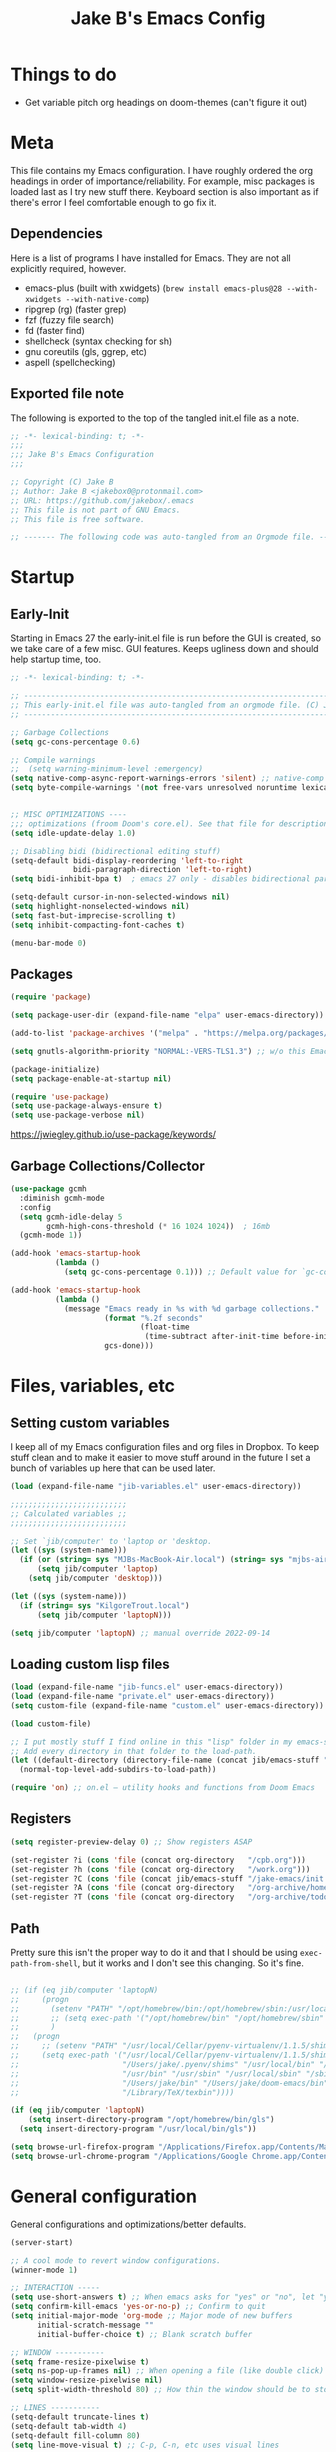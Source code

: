 #+TITLE: Jake B's Emacs Config
:PROPERTIES:
#+AUTHOR: Jake B
#+STARTUP: fold
#+PROPERTY: header-args :results silent :tangle yes
#+HTML_HEAD: <link rel="stylesheet" href="https://sandyuraz.com/styles/org.min.css">
#+SEQ_TODO: TODO(t) | DISABLED(d)
:END:


* Things to do
:PROPERTIES:
:VISIBILITY: all
:END:
+ Get variable pitch org headings on doom-themes (can't figure it out)

* Meta
This file contains my Emacs configuration. I have roughly ordered the org headings in order of importance/reliability. For example, misc packages is loaded last as I try new stuff there. Keyboard section is also important as if there's error I feel comfortable enough to go fix it.

** Dependencies
Here is a list of programs I have installed for Emacs. They are not all explicitly required, however.

+ emacs-plus (built with xwidgets) (~brew install emacs-plus@28 --with-xwidgets --with-native-comp~)
+ ripgrep (rg) (faster grep)
+ fzf (fuzzy file search)
+ fd (faster find)
+ shellcheck (syntax checking for sh)
+ gnu coreutils (gls, ggrep, etc)
+ aspell (spellchecking)
  
** Exported file note
The following is exported to the top of the tangled init.el file as a note.
#+BEGIN_SRC emacs-lisp 
  ;; -*- lexical-binding: t; -*-
  ;;; 
  ;;; Jake B's Emacs Configuration
  ;;;

  ;; Copyright (C) Jake B
  ;; Author: Jake B <jakebox0@protonmail.com>
  ;; URL: https://github.com/jakebox/.emacs
  ;; This file is not part of GNU Emacs.
  ;; This file is free software.

  ;; ------- The following code was auto-tangled from an Orgmode file. ------- ;;

#+END_SRC

* Startup
** Early-Init
Starting in Emacs 27 the early-init.el file is run before the GUI is created, so we take care of a few misc. GUI features. Keeps ugliness down and should help startup time, too.
#+BEGIN_SRC emacs-lisp :tangle ./early-init.el
  ;; -*- lexical-binding: t; -*-

  ;; -------------------------------------------------------------------------------- ;;
  ;; This early-init.el file was auto-tangled from an orgmode file. (C) Jake B        ;;
  ;; -------------------------------------------------------------------------------- ;;

  ;; Garbage Collections
  (setq gc-cons-percentage 0.6)

  ;; Compile warnings
  ;;  (setq warning-minimum-level :emergency)
  (setq native-comp-async-report-warnings-errors 'silent) ;; native-comp warning
  (setq byte-compile-warnings '(not free-vars unresolved noruntime lexical make-local))


  ;; MISC OPTIMIZATIONS ----
  ;;; optimizations (froom Doom's core.el). See that file for descriptions.
  (setq idle-update-delay 1.0)

  ;; Disabling bidi (bidirectional editing stuff)
  (setq-default bidi-display-reordering 'left-to-right 
                bidi-paragraph-direction 'left-to-right)
  (setq bidi-inhibit-bpa t)  ; emacs 27 only - disables bidirectional parenthesis

  (setq-default cursor-in-non-selected-windows nil)
  (setq highlight-nonselected-windows nil)
  (setq fast-but-imprecise-scrolling t)
  (setq inhibit-compacting-font-caches t)

  (menu-bar-mode 0)
#+END_SRC
** Packages
#+BEGIN_SRC emacs-lisp 
  (require 'package)

  (setq package-user-dir (expand-file-name "elpa" user-emacs-directory))

  (add-to-list 'package-archives '("melpa" . "https://melpa.org/packages/")) ;; ELPA and NonGNU ELPA are default in Emacs28

  (setq gnutls-algorithm-priority "NORMAL:-VERS-TLS1.3") ;; w/o this Emacs freezes when refreshing ELPA

  (package-initialize)
  (setq package-enable-at-startup nil)

  (require 'use-package)
  (setq use-package-always-ensure t)
  (setq use-package-verbose nil)
#+END_SRC
https://jwiegley.github.io/use-package/keywords/
** Garbage Collections/Collector
#+BEGIN_SRC emacs-lisp 
  (use-package gcmh
    :diminish gcmh-mode
    :config
    (setq gcmh-idle-delay 5
          gcmh-high-cons-threshold (* 16 1024 1024))  ; 16mb
    (gcmh-mode 1))

  (add-hook 'emacs-startup-hook
            (lambda ()
              (setq gc-cons-percentage 0.1))) ;; Default value for `gc-cons-percentage'

  (add-hook 'emacs-startup-hook
            (lambda ()
              (message "Emacs ready in %s with %d garbage collections."
                       (format "%.2f seconds"
                               (float-time
                                (time-subtract after-init-time before-init-time)))
                       gcs-done)))
#+END_SRC
          
* Files, variables, etc
** Setting custom variables
I keep all of my Emacs configuration files and org files in Dropbox. To keep
stuff clean and to make it easier to move stuff around in the future I set a
bunch of variables up here that can be used later.
#+BEGIN_SRC emacs-lisp 
  (load (expand-file-name "jib-variables.el" user-emacs-directory))

  ;;;;;;;;;;;;;;;;;;;;;;;;;;
  ;; Calculated variables ;;
  ;;;;;;;;;;;;;;;;;;;;;;;;;;

  ;; Set `jib/computer' to 'laptop or 'desktop.
  (let ((sys (system-name)))
    (if (or (string= sys "MJBs-MacBook-Air.local") (string= sys "mjbs-air.lan"))
        (setq jib/computer 'laptop)
      (setq jib/computer 'desktop)))

  (let ((sys (system-name)))
    (if (string= sys "KilgoreTrout.local")
        (setq jib/computer 'laptopN)))

  (setq jib/computer 'laptopN) ;; manual override 2022-09-14
#+END_SRC
** Loading custom lisp files
#+BEGIN_SRC emacs-lisp 
  (load (expand-file-name "jib-funcs.el" user-emacs-directory))
  (load (expand-file-name "private.el" user-emacs-directory))
  (setq custom-file (expand-file-name "custom.el" user-emacs-directory))

  (load custom-file)

  ;; I put mostly stuff I find online in this "lisp" folder in my emacs-stuff.
  ;; Add every directory in that folder to the load-path.
  (let ((default-directory (directory-file-name (concat jib/emacs-stuff "/lisp"))))
    (normal-top-level-add-subdirs-to-load-path))

  (require 'on) ;; on.el – utility hooks and functions from Doom Emacs
#+END_SRC
** Registers
#+BEGIN_SRC emacs-lisp 
  (setq register-preview-delay 0) ;; Show registers ASAP

  (set-register ?i (cons 'file (concat org-directory   "/cpb.org")))
  (set-register ?h (cons 'file (concat org-directory   "/work.org")))
  (set-register ?C (cons 'file (concat jib/emacs-stuff "/jake-emacs/init.org")))
  (set-register ?A (cons 'file (concat org-directory   "/org-archive/homework-archive.org_archive")))
  (set-register ?T (cons 'file (concat org-directory   "/org-archive/todo-archive.org_archive")))
#+END_SRC
** Path
Pretty sure this isn't the proper way to do it and that I should be using ~exec-path-from-shell~, but it works and I don't see this changing. So it's fine.
#+BEGIN_SRC emacs-lisp 

  ;; (if (eq jib/computer 'laptopN)
  ;;     (progn
  ;;       (setenv "PATH" "/opt/homebrew/bin:/opt/homebrew/sbin:/usr/local/bin:/usr/bin:/bin:/usr/sbin:/sbin:/Users/jake/.pyenv/bin:/usr/local/sbin:/Users/jake/bin:/Users/jake/.doom-emacs/bin:/Library/TeX/texbin")
  ;;       ;; (setq exec-path '("/opt/homebrew/bin" "/opt/homebrew/sbin" "/usr/local/bin" "/usr/bin" "/usr/sbin" "/bin"))
  ;;       )
  ;;   (progn
  ;;     ;; (setenv "PATH" "/usr/local/Cellar/pyenv-virtualenv/1.1.5/shims:/Users/jake/.pyenv/shims:/usr/local/bin:/bin:/usr/bin:/usr/sbin:/usr/local/sbin:/sbin:/Users/jake/bin:/Users/jake/doom-emacs/bin:/Library/TeX/texbin")
  ;;     (setq exec-path '("/usr/local/Cellar/pyenv-virtualenv/1.1.5/shims"
  ;;                       "/Users/jake/.pyenv/shims" "/usr/local/bin" "/bin"
  ;;                       "/usr/bin" "/usr/sbin" "/usr/local/sbin" "/sbin"
  ;;                       "/Users/jake/bin" "/Users/jake/doom-emacs/bin"
  ;;                       "/Library/TeX/texbin"))))

  (if (eq jib/computer 'laptopN)
      (setq insert-directory-program "/opt/homebrew/bin/gls")
    (setq insert-directory-program "/usr/local/bin/gls"))

  (setq browse-url-firefox-program "/Applications/Firefox.app/Contents/MacOS/firefox")
  (setq browse-url-chrome-program "/Applications/Google Chrome.app/Contents/MacOS/Google Chrome")
#+END_SRC

* General configuration
General configurations and optimizations/better defaults.
#+BEGIN_SRC emacs-lisp 
  (server-start)

  ;; A cool mode to revert window configurations.
  (winner-mode 1)

  ;; INTERACTION -----
  (setq use-short-answers t) ;; When emacs asks for "yes" or "no", let "y" or "n" suffice
  (setq confirm-kill-emacs 'yes-or-no-p) ;; Confirm to quit
  (setq initial-major-mode 'org-mode ;; Major mode of new buffers
        initial-scratch-message ""
        initial-buffer-choice t) ;; Blank scratch buffer

  ;; WINDOW -----------
  (setq frame-resize-pixelwise t)
  (setq ns-pop-up-frames nil) ;; When opening a file (like double click) on Mac, use an existing frame
  (setq window-resize-pixelwise nil)
  (setq split-width-threshold 80) ;; How thin the window should be to stop splitting vertically (I think)

  ;; LINES -----------
  (setq-default truncate-lines t)
  (setq-default tab-width 4)
  (setq-default fill-column 80)
  (setq line-move-visual t) ;; C-p, C-n, etc uses visual lines

  (use-package paren
    ;; highlight matching delimiters
    :ensure nil
    :config
    (setq show-paren-delay 0.1
          show-paren-highlight-openparen t
          show-paren-when-point-inside-paren t
          show-paren-when-point-in-periphery t)
    (show-paren-mode 1))

  (setq sentence-end-double-space nil) ;; Sentences end with one space

  (setq bookmark-fontify nil)

  ;; SCROLLING ---------
  (setq scroll-conservatively 101)
  (setq
   mouse-wheel-follow-mouse 't
   mouse-wheel-progressive-speed nil
   ;; The most important setting of all! Make each scroll-event move 2 lines at
   ;; a time (instead of 5 at default). Simply hold down shift to move twice as
   ;; fast, or hold down control to move 3x as fast. Perfect for trackpads.
   mouse-wheel-scroll-amount '(1 ((shift) . 3) ((control) . 6)))
  (setq mac-redisplay-dont-reset-vscroll t ;; sane trackpad/mouse scroll settings (doom)
        mac-mouse-wheel-smooth-scroll nil)

  ;; BELL/WARNING ------------
  (setq visible-bell nil) ;; Make it ring (so no visible bell) (default)
  (setq ring-bell-function 'ignore) ;; BUT ignore it, so we see and hear nothing


  ;; Uses system trash rather than deleting forever
  (setq trash-directory (concat jib/home ".Trash"))
  (setq delete-by-moving-to-trash t)

  ;; Try really hard to keep the cursor from getting stuck in the read-only prompt
  ;; portion of the minibuffer.
  (setq minibuffer-prompt-properties '(read-only t intangible t cursor-intangible t face minibuffer-prompt))
  (add-hook 'minibuffer-setup-hook #'cursor-intangible-mode)

  ;; Explicitly define a width to reduce the cost of on-the-fly computation
  (setq-default display-line-numbers-width 3)

  ;; When opening a symlink that links to a file in a git repo, edit the file in the
  ;; git repo so we can use the Emacs vc features (like Diff) in the future
  (setq vc-follow-symlinks t)

  ;; BACKUPS/LOCKFILES --------
  ;; Don't generate backups or lockfiles.
  (setq create-lockfiles nil
        make-backup-files nil
        ;; But in case the user does enable it, some sensible defaults:
        version-control t     ; number each backup file
        backup-by-copying t   ; instead of renaming current file (clobbers links)
        delete-old-versions t ; clean up after itself
        kept-old-versions 5
        kept-new-versions 5
        backup-directory-alist (list (cons "." (concat user-emacs-directory "backup/"))))

  (use-package recentf
    :ensure nil
    :config
    (setq ;;recentf-auto-cleanup 'never
     ;; recentf-max-menu-items 0
     recentf-max-saved-items 200)
    (setq recentf-filename-handlers ;; Show home folder path as a ~
          (append '(abbreviate-file-name) recentf-filename-handlers))
    (recentf-mode))

  (require 'uniquify)
  (setq uniquify-buffer-name-style 'forward)

  ;; ENCODING -------------
  (when (fboundp 'set-charset-priority)
    (set-charset-priority 'unicode))       ; pretty
  (prefer-coding-system 'utf-8)            ; pretty
  (setq locale-coding-system 'utf-8)       ; please

  (setq default-input-method "spanish-postfix") ;; When I need to type in Spanish (switch with C-\)

  (setq blink-cursor-interval 0.6)
  (blink-cursor-mode 0)

  (setq save-interprogram-paste-before-kill t
        apropos-do-all t
        mouse-yank-at-point t)

  (setq what-cursor-show-names t) ;; improves C-x =

  ;; Weird thing where `list-colors-display` doesn't show all colors.
  ;; https://bug-gnu-emacs.gnu.narkive.com/Bo6OdySs/bug-5683-23-1-93-list-colors-display-doesn-t-show-all-colors
  (setq x-colors (ns-list-colors))

  (setq dired-kill-when-opening-new-dired-buffer t)

  (setq reb-re-syntax 'string) ;; https://www.masteringemacs.org/article/re-builder-interactive-regexp-builder
#+END_SRC

* Keyboard
** Mac Configuration/Compatibility
Use ~command~ (⌘) as ~meta~ in macOS. Disable option (aka alt). Keep control ctrl. Right command turns into super (s-), and right control becomes hyper (H-). Finally, make escape quit on the first press (rather than 3, as I think it would be otherwise).

Goes to early-init so if I have an error in my init I have keybinds I am used to.
#+BEGIN_SRC emacs-lisp :tangle ./early-init.el
  (setq mac-command-modifier       'meta
        mac-option-modifier         nil
        mac-control-modifier       'control
        mac-right-command-modifier 'super
        mac-right-control-modifier 'hyper)

  (global-set-key (kbd "<escape>") 'keyboard-escape-quit)
#+END_SRC
** Which-key
#+BEGIN_SRC emacs-lisp 
  (use-package which-key
    :diminish which-key-mode
    :init
    (which-key-mode)
    (which-key-setup-minibuffer)
    :config
    (setq which-key-idle-delay 0.3)
    (setq which-key-prefix-prefix "◉ ")
    (setq which-key-sort-order 'which-key-key-order-alpha
          which-key-min-display-lines 3
          which-key-max-display-columns nil))
#+END_SRC
** Evil
Example of how to override evil-collection: ~(evil-collection-define-key 'normal 'dired-mode-map (kbd "RET") 'dired-find-alternate-file)~
#+BEGIN_SRC emacs-lisp 
  (use-package evil
    :init
    (setq evil-want-keybinding nil) ;; don't load Evil keybindings in other modes
    (setq evil-want-fine-undo t)
    (setq evil-want-Y-yank-to-eol t)
    :config

    (evil-set-initial-state 'dashboard-mode 'motion)
    (evil-set-initial-state 'debugger-mode 'motion)
    (evil-set-initial-state 'pdf-view-mode 'motion)
    (evil-set-initial-state 'bufler-list-mode 'emacs)
    (evil-set-initial-state 'inferior-python-mode 'emacs)
    (evil-set-initial-state 'term-mode 'emacs)
    (evil-set-initial-state 'calc-mode 'emacs)

    ;; ----- Keybindings
    ;; I tried using evil-define-key for these. Didn't work.
    (define-key evil-window-map "\C-q" 'evil-delete-buffer) ;; Maps C-w C-q to evil-delete-buffer (The first C-w puts you into evil-window-map)
    (define-key evil-window-map "\C-w" 'kill-this-buffer)
    (define-key evil-motion-state-map "\C-b" 'evil-scroll-up) ;; Makes C-b how C-u is
    (define-key evil-motion-state-map [?\s-\\] 'evil-execute-in-emacs-state) ;; `super-\', by default it's just `\'

    ;; ----- Setting cursor colors
    (setq evil-emacs-state-cursor    '("#649bce" box))
    (setq evil-normal-state-cursor   '("#d9a871" box))
    (setq evil-operator-state-cursor '("#ebcb8b" hollow))
    (setq evil-visual-state-cursor   '("#677691" box))
    (setq evil-insert-state-cursor   '("#eb998b" (bar . 2)))
    (setq evil-replace-state-cursor  '("#eb998b" hbar))
    (setq evil-motion-state-cursor   '("#ad8beb" box))

    (evil-mode 1))

  (use-package evil-surround
    :after evil
    :defer 2
    :config
    (global-evil-surround-mode 1))

  ;; (use-package evil-collection
  ;;   :after evil
  ;;   :config
  ;;   (setq evil-collection-mode-list '(dired (custom cus-edit) (package-menu package) calc diff-mode))
  ;;   (evil-collection-init))

  ;; (use-package evil-snipe
  ;;   :diminish evil-snipe-mode
  ;;   :diminish evil-snipe-local-mode
  ;;   :after evil
  ;;   :config
  ;;   (evil-snipe-mode +1))

  ;; not working right now, from https://jblevins.org/log/dired-open
  ;; (evil-define-key 'motion 'dired-mode-map "s-o" '(lambda () (interactive)
  ;; 												  (let ((fn (dired-get-file-for-visit)))
  ;; 													(start-process "default-app" nil "open" fn))))

  ;;  (evil-define-key 'motion 'dired-mode-map "Q" 'kill-this-buffer)
  (evil-define-key 'motion help-mode-map "q" 'kill-this-buffer)
  (evil-define-key 'motion calendar-mode-map "q" 'kill-this-buffer)
#+END_SRC
** General.el (main keybindings set here)
[[https://github.com/noctuid/general.el][General.el]]

#+BEGIN_SRC emacs-lisp 
  (use-package general)
#+END_SRC

Usage of general-define-key is explained [[https://github.com/noctuid/general.el#override-keymaps-and-buffer-local-keybindings][here]]. Boils down to -- use
it along with :keymaps 'override when you need to override other stuff
(?)

*** SPC Leader Key
**** Preamble
#+BEGIN_SRC emacs-lisp 
  (general-define-key
   :states '(normal motion visual)
   :keymaps 'override
   :prefix "SPC"

   ;; Top level functions
   "/" '(jib/rg :which-key "ripgrep")
   ";" '(spacemacs/deft :which-key "deft")
   ":" '(project-find-file :which-key "p-find file")
   "." '(counsel-find-file :which-key "find file")
   "," '(counsel-recentf :which-key "recent files")
   "TAB" '(switch-to-prev-buffer :which-key "previous buffer")
   "SPC" '(counsel-find-file :which-key "M-x")
   "q" '(save-buffers-kill-terminal :which-key "quit emacs")
   "r" '(jump-to-register :which-key "registers")
   "c" 'org-capture
#+END_SRC
**** Application
#+BEGIN_SRC emacs-lisp 
  ;; "Applications"
  "a" '(nil :which-key "applications")
  "ao" '(org-agenda :which-key "org-agenda")
  "am" '(mu4e :which-key "mu4e")
  "aC" '(calc :which-key "calc")
  "ac" '(org-capture :which-key "org-capture")
  "aqq" '(org-ql-view :which-key "org-ql-view")
  "aqs" '(org-ql-search :which-key "org-ql-search")

  "ab" '(nil :which-key "browse url")
  "abf" '(browse-url-firefox :which-key "firefox")
  "abc" '(browse-url-chrome :which-key "chrome")
  "abx" '(xwidget-webkit-browse-url :which-key "xwidget")
  "abg" '(jib/er-google :which-key "google search")

  "ad" '(dired :which-key "dired")
#+END_SRC
**** Buffers
#+BEGIN_SRC emacs-lisp 
  ;; Buffers
  "b" '(nil :which-key "buffer")
  "bb" '(counsel-switch-buffer :which-key "switch buffers")
  "bd" '(evil-delete-buffer :which-key "delete buffer")
  "bs" '(jib/switch-to-scratch-buffer :which-key "scratch buffer")
  "bm" '(jib/kill-other-buffers :which-key "kill other buffers")
  "bi" '(clone-indirect-buffer  :which-key "indirect buffer")
  "br" '(revert-buffer :which-key "revert buffer")
#+END_SRC
**** Files
#+BEGIN_SRC emacs-lisp 
  ;; Files
  "f" '(nil :which-key "files")
  "fb" '(counsel-bookmark :which-key "bookmarks")
  "ff" '(counsel-find-file :which-key "find file")
  "fn" '(spacemacs/new-empty-buffer :which-key "new file")
  "fr" '(counsel-recentf :which-key "recent files")
  "fR" '(rename-file :which-key "rename file")
  "fs" '(save-buffer :which-key "save buffer")
  "fS" '(evil-write-all :which-key "save all buffers")
  "fo" '(reveal-in-osx-finder :which-key "reveal in finder")
  "fO" '(jib/open-buffer-file-mac :which-key "open buffer file")

#+END_SRC
**** "Jake"
#+BEGIN_SRC emacs-lisp 
  ;; Jake
  "j" '(nil :which-key "jake")
  "jb" '((lambda() (interactive) (find-file (concat jib/dropbox "org/work.org"))) :which-key "work.org")
  "jc" '((lambda() (interactive) (find-file (concat jib/dropbox "org/cpb.org"))) :which-key "cpb.org")

  "jr" '(restart-emacs :which-key "restart emacs")

  "jh" '(nil :which-key "hydras")
  "jht" '(jb-hydra-theme-switcher/body :which-key "themes")
  "jhf" '(jb-hydra-variable-fonts/body :which-key "mixed-pitch face")
  "jhw" '(jb-hydra-window/body :which-key "window control")

  "jm" '(nil :which-key "macros/custom commands")
  "jml" '(jib/listify :which-key "Listify")
  "jmL" '(jib|SubListify :which-key "SubListify")
  "jmo" '(jib/org-temp-export-html :which-key "org temp export region")

  "jk" '(nil :which-key "agenda/ql")
  "jkq" '((lambda () (interactive) (org-ql-view "Jake Work Full View")) :which-key "jake ql")
#+END_SRC
**** Help/Emacs
#+BEGIN_SRC emacs-lisp 
  ;; Help/emacs
  "h" '(nil :which-key "help/emacs")

  "hv" '(counsel-describe-variable :which-key "des. variable")
  "hb" '(counsel-descbinds :which-key "des. bindings")
  "hM" '(describe-mode :which-key "des. mode")
  "hf" '(counsel-describe-function :which-key "des. func")
  "hF" '(counsel-describe-face :which-key "des. face")
  "hk" '(describe-key :which-key "des. key")

  "hed" '((lambda () (interactive) (jump-to-register 67)) :which-key "edit dotfile")

  "hm" '(nil :which-key "switch mode")
  "hme" '(emacs-lisp-mode :which-key "elisp mode")
  "hmo" '(org-mode :which-key "org mode")
  "hmt" '(text-mode :which-key "text mode")

  "hp" '(nil :which-key "packages")
  "hpr" 'package-refresh-contents
  "hpi" 'package-install
  "hpd" 'package-delete
#+END_SRC
**** Text
#+BEGIN_SRC emacs-lisp 
  ;; Help/emacs
  "x" '(nil :which-key "text")
  "xC" '(jib/copy-whole-buffer-to-clipboard :which-key "copy whole buffer to clipboard")
  "xr" '(anzu-query-replace :which-key "find and replace")
  "xs" '(yas-insert-snippet :which-key "insert yasnippet")
  "xf" '(flush-lines :which-key "flush-lines")
  "xR" '(replace-regexp :which-key "replace-regexp")
#+END_SRC
**** Toggles/Visuals
#+BEGIN_SRC emacs-lisp 
  ;; Toggles
  "t" '(nil :which-key "toggles")
  "tt" '(toggle-truncate-lines :which-key "truncate lines")
  "tv" '(visual-line-mode :which-key "visual line mode")
  "tn" '(display-line-numbers-mode :which-key "display line numbers")
  "ta" '(mixed-pitch-mode :which-key "variable pitch mode")
  "ty" '(counsel-load-theme :which-key "load theme")
  "tw" '(writeroom-mode :which-key "writeroom-mode")
  "tR" '(read-only-mode :which-key "read only mode")
  "tI" '(toggle-input-method :which-key "toggle input method")
  "tr" '(display-fill-column-indicator-mode :which-key "fill column indicator")
  "tm" '(hide-mode-line-mode :which-key "hide modeline mode")
#+END_SRC
**** Windows
#+BEGIN_SRC emacs-lisp 
  ;; Windows
  "w" '(nil :which-key "window")
  "wm" '(jib/toggle-maximize-buffer :which-key "maximize buffer")
  "wN" '(make-frame :which-key "make frame")
  "wd" '(evil-window-delete :which-key "delete window")
  "w-" '(jib/split-window-vertically-and-switch :which-key "split below")
  "w/" '(jib/split-window-horizontally-and-switch :which-key "split right")
  "wr" '(jb-hydra-window/body :which-key "hydra window")
  "wl" '(evil-window-right :which-key "evil-window-right")
  "wh" '(evil-window-left :which-key "evil-window-left")
  "wj" '(evil-window-down :which-key "evil-window-down")
  "wk" '(evil-window-up :which-key "evil-window-up")
  "wz" '(text-scale-adjust :which-key "text zoom")
  ) ;; End SPC prefix block
#+END_SRC
*** All-mode keybindings
Below are general keybindings for the various Evil modes.
#+BEGIN_SRC emacs-lisp 
  ;; All-mode keymaps
  (general-def
    :keymaps 'override

    ;; Emacs --------
    "M-x" 'counsel-M-x
    "ß" 'evil-window-next ;; option-s
    "Í" 'other-frame ;; option-shift-s
    "C-S-B" 'counsel-switch-buffer
    "∫" 'counsel-switch-buffer ;; option-b
    "s-b" 'counsel-switch-buffer ;; super-b
    "s-o" 'jb-hydra-window/body

    ;; Remapping normal help features to use Counsel version
    "C-h v" 'counsel-describe-variable
    "C-h o" 'counsel-describe-symbol
    "C-h f" 'counsel-describe-function
    "C-h F" 'counsel-describe-face

    ;; Editing ------
    "M-v" 'simpleclip-paste
    "M-V" 'evil-paste-after ;; shift-paste uses the internal clipboard
    "M-c" 'simpleclip-copy
    "M-u" 'capitalize-dwim ;; Default is upcase-dwim
    "M-U" 'upcase-dwim ;; M-S-u (switch upcase and capitalize)

    ;; Utility ------
    "C-c c" 'org-capture
    "C-c a" 'org-agenda
    "C-s" 'swiper ;; Large files will use grep (faster)
    "s-\"" 'ispell-word ;; that's super-shift-'
    "M-+" 'jib/calc-speaking-time
    "M-=" 'count-words
    "C-'" 'avy-goto-char-2
    "C-x C-b" 'bufler-list

    ;; super-number functions
    "s-1" 'mw-thesaurus-lookup-dwim
    "s-!" 'mw-thesaurus-lookup
    "s-2" 'ispell-buffer
    "s-3" 'revert-buffer
    "s-4" '(lambda () (interactive) (counsel-file-jump nil jib/dropbox))
    "s-5" '(lambda () (interactive) (counsel-rg nil jib/dropbox))
    "s-6" 'org-capture
    "s-7" 'jib/open-dropbox-folder-in-finder
    "s-8" 'jib/zoxide-wrapper

    "s-w" 'kill-this-buffer
    )
#+END_SRC
*** Non-insert mode keybindings (normal, visual, motion)
#+BEGIN_SRC emacs-lisp 
  ;; Non-insert mode keymaps
  (general-def
    :states '(normal visual motion)
    "gc" 'comment-dwim
    "gC" 'comment-line

    "u" 'undo-fu-only-undo
    "U" 'undo-fu-only-redo

    "j" 'evil-next-visual-line ;; I prefer visual line navigation
    "k" 'evil-previous-visual-line ;; "

    "gf" 'xah-open-file-at-cursor
    "f" 'evil-avy-goto-char-in-line

    "/" 'jib/split-window-horizontally-and-switch
    "-" 'jib/split-window-vertically-and-switch  

    "\\" '(lambda () (interactive) (org-agenda nil "c"))
    "|" '(lambda () (interactive) (org-ql-view "Columbia Todo"))
    "]\\" '(lambda () (interactive) (org-agenda nil "w"))
    )

  (general-def
    :states '(normal visual motion)
    :keymaps 'override
    "s" 'swiper)
#+END_SRC
*** Insert mode keymaps
#+BEGIN_SRC emacs-lisp 
  ;; Insert keymaps
  ;; Many of these are emulating standard Emacs bindings in Evil insert mode, such as C-a, or C-e.
  (general-def
    :states '(insert)
    "C-a" 'evil-beginning-of-visual-line
    "C-e" 'evil-end-of-visual-line
    "C-S-a" 'evil-beginning-of-line
    "C-S-e" 'evil-end-of-line
    "C-n" 'evil-next-visual-line
    "C-p" 'evil-previous-visual-line
    )
#+END_SRC
*** Emacs mode keymaps
#+BEGIN_SRC emacs-lisp
  (general-def
   :keymaps 'emacs
    "C-w C-q" 'kill-this-buffer
   )
#+END_SRC
** Hydra
Allows those cool 'transient' states -- press a key as many times as
you want to run a function without doing anything else.
#+BEGIN_SRC emacs-lisp
  (use-package hydra :defer t)

  ;; This Hydra lets me swich between variable pitch fonts.
  (defhydra jb-hydra-variable-fonts (:pre (mixed-pitch-mode 0)
                                       :post (mixed-pitch-mode 1))
    ("t" (set-face-attribute 'variable-pitch nil :family "Times New Roman" :height 160) "Times New Roman")
    ("g" (set-face-attribute 'variable-pitch nil :family "EB Garamond" :height 160 :weight 'normal) "EB Garamond")
    ("n" (set-face-attribute 'variable-pitch nil :slant 'normal :weight 'normal :height 160 :width 'normal :foundry "nil" :family "Nunito") "Nunito")
    )

  (defhydra jb-hydra-theme-switcher (:hint nil)
    "
       Dark                ^Light^
  ----------------------------------------------
  _1_ one              _z_ one-light 
  _2_ vivendi          _x_ operandi
  _3_ molokai          _c_ jake-plain
  _4_ snazzy           _v_ flatwhite
  _5_ old-hope         _b_ tomorrow-day
  _6_ henna                ^
  _7_ kaolin-galaxy        ^
  _8_ peacock              ^
  _9_ jake-plain-dark      ^
  _0_ monokai-machine      ^
  _-_ xcode                ^
  _q_ quit                 ^
  ^                        ^
  "

    ;; Dark
    ("1" (jib/load-theme 'doom-one)				 "one")
    ("2" (jib/load-theme 'modus-vivendi)			 "modus-vivendi")
    ("3" (jib/load-theme 'doom-molokai)			 "molokai")
    ("4" (jib/load-theme 'doom-snazzy)			 "snazzy")
    ("5" (jib/load-theme 'doom-old-hope)			 "old-hope")
    ("6" (jib/load-theme 'doom-henna)				 "henna")
    ("7" (jib/load-theme 'kaolin-galaxy)			 "kaolin-galaxy")
    ("8" (jib/load-theme 'doom-peacock)			 "peacock")
    ("9" (jib/load-theme 'jake-doom-plain-dark)	 "jake-plain-dark")
    ("0" (jib/load-theme 'doom-monokai-machine)	 "monokai-machine")
    ("-" (jib/load-theme 'doom-xcode)				 "xcode")

    ;; Light
    ("z" (jib/load-theme 'doom-one-light)			 "one-light")
    ("x" (jib/load-theme 'modus-operandi)			 "modus-operandi")
    ("c" (jib/load-theme 'jake-doom-plain)		 "jake-plain")
    ("v" (jib/load-theme 'doom-flatwhite)			 "flatwhite")
    ("b" (jib/load-theme 'doom-opera-light)		 "tomorrow-day")
    ("q" nil))

  ;; I think I need to initialize windresize to use its commands
  ;;(windresize)
  ;;(windresize-exit)

  ;;(require 'windresize)

  ;; All-in-one window managment. Makes use of some custom functions,
  ;; `ace-window' (for swapping), `windmove' (could probably be replaced
  ;; by evil?) and `windresize'.
  ;; inspired by https://github.com/jmercouris/configuration/blob/master/.emacs.d/hydra.el#L86
  (defhydra jb-hydra-window (:hint nil)
     "
  Movement      ^Split^            ^Switch^        ^Resize^
  ----------------------------------------------------------------
  _M-<left>_  <   _/_ vertical      _b_uffer        _<left>_  <
  _M-<right>_ >   _-_ horizontal    _f_ind file     _<down>_  ↓
  _M-<up>_    ↑   _m_aximize        _s_wap          _<up>_    ↑
  _M-<down>_  ↓   _c_lose           _[_backward     _<right>_ >
  _q_uit          _e_qualize        _]_forward     ^
  ^               ^               _K_ill         ^
  ^               ^                  ^             ^
  "
     ;; Movement
     ("M-<left>" windmove-left)
     ("M-<down>" windmove-down)
     ("M-<up>" windmove-up)
     ("M-<right>" windmove-right)

     ;; Split/manage
     ("-" jib/split-window-vertically-and-switch)
     ("/" jib/split-window-horizontally-and-switch)
     ("c" evil-window-delete)
     ("d" evil-window-delete)
     ("m" delete-other-windows)
     ("e" balance-windows)

     ;; Switch
     ("b" counsel-switch-buffer)
     ("f" counsel-find-file)
     ("P" project-find-file)
     ("s" ace-swap-window)
     ("[" previous-buffer)
     ("]" next-buffer)
     ("K" kill-this-buffer)

     ;; Resize
     ("<left>" windresize-left)
     ("<right>" windresize-right)
     ("<down>" windresize-down)
     ("<up>" windresize-up)

     ("q" nil))

  (defhydra jb-hydra-org-table ()
    "
  _c_ insert col    _v_ delete col    Move col: _h_, _l_
  _r_ insert row    _d_ delete row    Move row: _j_, _k_
  _n_ create table  _i_ create hline
  _u_ undo
  _q_ quit

  "
    ("n" org-table-create "create table")
    ("c" org-table-insert-column "insert col")
    ("r" org-table-insert-row "insert row")
    ("v" org-table-delete-column "delete col")
    ("d" org-table-kill-row "delete row")
    ("i" org-table-insert-hline "hline")

    ("u" undo-fu-only-undo "undo")

    ("h" org-table-move-column-left "move col left")
    ("l" org-table-move-column-right "move col right")
    ("k" org-table-move-row-up "move row up")
    ("j" org-table-move-row-down "move row down")

    ("<left>" org-table-previous-field)
    ("<right>" org-table-next-field)
    ("<up>" previous-line)
    ("<down>" org-table-next-row)

    ("q" nil "quit"))
#+END_SRC

* Interaction, Editing, Files
** Completion
*** DISABLED Company
Company provides autosuggestion/completion in buffers (writing code, pathing to files, etc). 
#+BEGIN_SRC emacs-lisp :tangle no
  (use-package company
    :diminish company-mode
    :general
    (general-define-key :keymaps 'company-active-map
                        "C-j" 'company-select-next
                        "C-k" 'company-select-previous)
    :init
    ;; These configurations come from Doom Emacs:
    (add-hook 'after-init-hook 'global-company-mode)
    (setq company-minimum-prefix-length 2
          company-tooltip-limit 14
          company-tooltip-align-annotations t
          company-require-match 'never
          company-global-modes '(not erc-mode message-mode help-mode gud-mode)
          company-frontends
          '(company-pseudo-tooltip-frontend  ; always show candidates in overlay tooltip
            company-echo-metadata-frontend)  ; show selected candidate docs in echo area
          company-backends '(company-capf company-files company-keywords)
          company-auto-complete nil
          company-auto-complete-chars nil
          company-dabbrev-other-buffers nil
          company-dabbrev-ignore-case nil
          company-dabbrev-downcase nil)

    :config
    (setq company-idle-delay 0.35)
    :custom-face
    (company-tooltip ((t (:family "Roboto Mono")))))
#+END_SRC
*** Corfu (+ extensions)
#+BEGIN_SRC emacs-lisp
  (use-package corfu
    :init
    (global-corfu-mode)
    :config
    (setq corfu-auto t
          corfu-echo-documentation t
          corfu-scroll-margin 0
          corfu-count 8
          corfu-max-width 50
          corfu-min-width corfu-max-width
          corfu-auto-prefix 2)

    ;; Make Evil and Corfu play nice
    (evil-make-overriding-map corfu-map)
    (advice-add 'corfu--setup :after 'evil-normalize-keymaps)
    (advice-add 'corfu--teardown :after 'evil-normalize-keymaps)

    (corfu-history-mode 1)
    (savehist-mode 1)
    (add-to-list 'savehist-additional-variables 'corfu-history)

    (defun corfu-enable-always-in-minibuffer ()
      (setq-local corfu-auto nil)
      (corfu-mode 1))
    (add-hook 'minibuffer-setup-hook #'corfu-enable-always-in-minibuffer 1)

    :general
    (:keymaps 'corfu-map
              :states 'insert
              "C-n" 'corfu-next
              "C-p" 'corfu-previous
              "C-j" 'corfu-next
              "C-k" 'corfu-previous
              "RET" 'corfu-complete
              "<escape>" 'corfu-quit
              ))

  (use-package cape
    :init
    (add-to-list 'completion-at-point-functions #'cape-file)
    (add-to-list 'completion-at-point-functions #'cape-keyword))

  (use-package kind-icon
    :config
    (setq kind-icon-default-face 'corfu-default)
    (setq kind-icon-default-style '(:padding 0 :stroke 0 :margin 0 :radius 0 :height 0.9 :scale 1))
    (setq kind-icon-blend-frac 0.08)
    (add-to-list 'corfu-margin-formatters #'kind-icon-margin-formatter)
    (add-hook 'counsel-load-theme #'(lambda () (interactive) (kind-icon-reset-cache)))
    (add-hook 'load-theme         #'(lambda () (interactive) (kind-icon-reset-cache))))
#+END_SRC
*** Ivy
#+BEGIN_SRC emacs-lisp
  (use-package ivy
    :diminish ivy-mode
    :config
    (setq ivy-extra-directories nil) ;; Hides . and .. directories
    (setq ivy-initial-inputs-alist nil) ;; Removes the ^ in ivy searches
    (if (eq jib/computer 'laptop)
        (setq-default ivy-height 10)
      (setq-default ivy-height 11))
    (setq ivy-fixed-height-minibuffer t)
    (add-to-list 'ivy-height-alist '(counsel-M-x . 7)) ;; Don't need so many lines for M-x, I usually know what command I want

    (ivy-mode 1)

    ;; Shows a preview of the face in counsel-describe-face
    (add-to-list 'ivy-format-functions-alist '(counsel-describe-face . counsel--faces-format-function))

    :general
    (general-define-key
     ;; Also put in ivy-switch-buffer-map b/c otherwise switch buffer map overrides and C-k kills buffers
     :keymaps '(ivy-minibuffer-map ivy-switch-buffer-map)
     "S-SPC" 'nil
     "C-SPC" 'ivy-restrict-to-matches ;; Default is S-SPC, changed this b/c sometimes I accidentally hit S-SPC
     ;; C-j and C-k to move up/down in Ivy
     "C-k" 'ivy-previous-line
     "C-j" 'ivy-next-line)
    )

  ;; Nice icons in Ivy. Replaces all-the-icons-ivy.
  (use-package all-the-icons-ivy-rich
    :init (all-the-icons-ivy-rich-mode 1)
    :config
    (setq all-the-icons-ivy-rich-icon-size 1.0))

  (use-package ivy-rich
    :after ivy
    :init
    (setq ivy-rich-path-style 'abbrev)
    (setcdr (assq t ivy-format-functions-alist) #'ivy-format-function-line)
    :config
    (ivy-rich-mode 1))
#+END_SRC
*** Counsel
#+BEGIN_SRC emacs-lisp
  (use-package counsel
    :config
    (setq default-directory jib/home)
    (setq counsel-switch-buffer-preview-virtual-buffers nil) ;; Removes recentfiles/bookmarks from counsel-switch-buffer
    (setq counsel-find-file-ignore-regexp
          (concat
           ;; That weird Icon? file in Dropbox.
           "\\(Icon\\\)"
           ;; Hides file names beginning with # or .
           "\\|\\(?:\\`[#.]\\)"))

    ;; emacs regexp notes: had to put \\| before the second regexp to make this work

    ;; Sorts counsel-recentf in order of time last accessed
    (add-to-list 'ivy-sort-functions-alist
                 '(counsel-recentf . file-newer-than-file-p))

    (add-to-list 'recentf-exclude
                 (expand-file-name "projectile-bookmarks.eld" user-emacs-directory))

    ;; Use fd
    (setq find-program "fd")
    (setq counsel-file-jump-args (split-string "-L --type f -H")) ;; follow symlinks, files, show hidden

    :general
    (general-define-key :keymaps 'counsel-find-file-map
                        "C-c f" 'counsel-file-jump-from-find) ;; when in counsel-find-file, run this to search the whole directory recursively
    )
#+END_SRC
*** Prescient
#+BEGIN_SRC emacs-lisp
  (use-package prescient
    :config
    (setq-default history-length 1000)
    (setq-default prescient-history-length 1000) ;; More prescient history
    (prescient-persist-mode +1))

  ;; Use `prescient' for Ivy menus.
  (use-package ivy-prescient
    :after ivy
    :config
    ;; don't prescient sort these commands
    (dolist (command '(org-ql-view counsel-find-file fontaine-set-preset))
      (setq ivy-prescient-sort-commands (append ivy-prescient-sort-commands (list command))))
    (ivy-prescient-mode +1))

  ;; (use-package company-prescient
  ;;   :defer 2
  ;;   :after company
  ;;   :config
  ;;   (company-prescient-mode +1))
#+END_SRC
** Smartparens
Most of this configuration is from Doom Emacs' [[https://github.com/hlissner/doom-emacs/blob/develop/core/core-editor.el][core-editor.el]]. For some reason smartparens is sort of confusing to configure (at least to me!)
#+BEGIN_SRC emacs-lisp 
  (use-package smartparens
    :diminish smartparens-mode
    :defer 1
    :config
    ;; Load default smartparens rules for various languages
    (require 'smartparens-config)
    (setq sp-max-prefix-length 25)
    (setq sp-max-pair-length 4)
    (setq sp-highlight-pair-overlay nil
          sp-highlight-wrap-overlay nil
          sp-highlight-wrap-tag-overlay nil)

    (with-eval-after-load 'evil
      (setq sp-show-pair-from-inside t)
      (setq sp-cancel-autoskip-on-backward-movement nil)
      (setq sp-pair-overlay-keymap (make-sparse-keymap)))

    (let ((unless-list '(sp-point-before-word-p
                         sp-point-after-word-p
                         sp-point-before-same-p)))
      (sp-pair "'"  nil :unless unless-list)
      (sp-pair "\"" nil :unless unless-list))

    ;; In lisps ( should open a new form if before another parenthesis
    (sp-local-pair sp-lisp-modes "(" ")" :unless '(:rem sp-point-before-same-p))

    ;; Don't do square-bracket space-expansion where it doesn't make sense to
    (sp-local-pair '(emacs-lisp-mode org-mode markdown-mode gfm-mode)
                   "[" nil :post-handlers '(:rem ("| " "SPC")))


    (dolist (brace '("(" "{" "["))
      (sp-pair brace nil
               :post-handlers '(("||\n[i]" "RET") ("| " "SPC"))
               ;; Don't autopair opening braces if before a word character or
               ;; other opening brace. The rationale: it interferes with manual
               ;; balancing of braces, and is odd form to have s-exps with no
               ;; whitespace in between, e.g. ()()(). Insert whitespace if
               ;; genuinely want to start a new form in the middle of a word.
               :unless '(sp-point-before-word-p sp-point-before-same-p)))
    (smartparens-global-mode t))
#+END_SRC
** Spellcheck (flyspell)
Enable Flyspell (spellchecking) in these modes. Requires ~aspell~ to be installed.
#+BEGIN_SRC emacs-lisp 
  ;; "Enable Flyspell mode, which highlights all misspelled words. "
  (use-package flyspell
    :defer t
    :config
    (add-to-list 'ispell-skip-region-alist '("~" "~"))
    (add-to-list 'ispell-skip-region-alist '("=" "="))
    (add-to-list 'ispell-skip-region-alist '("^#\\+BEGIN_SRC" . "^#\\+END_SRC"))
    (add-to-list 'ispell-skip-region-alist '("^#\\+BEGIN_EXPORT" . "^#\\+END_EXPORT"))
    (add-to-list 'ispell-skip-region-alist '("^#\\+BEGIN_EXPORT" . "^#\\+END_EXPORT"))
    (add-to-list 'ispell-skip-region-alist '(":\\(PROPERTIES\\|LOGBOOK\\):" . ":END:"))

    (dolist (mode '(
                    ;;org-mode-hook
                    mu4e-compose-mode-hook))
      (add-hook mode (lambda () (flyspell-mode 1))))

    (setq ispell-extra-args '("--sug-mode=ultra"))

    (setq flyspell-issue-welcome-flag nil
          flyspell-issue-message-flag nil)

    :general ;; Switches correct word from middle click to right click
    (general-define-key :keymaps 'flyspell-mouse-map
                        "<mouse-3>" #'ispell-word
                        "<mouse-2>" nil)
    (general-define-key :keymaps 'evil-motion-state-map
                        "zz" #'ispell-word)
    )

  (use-package flyspell-correct
    :after flyspell
    :bind (:map flyspell-mode-map ("C-;" . flyspell-correct-wrapper)))

  (use-package flyspell-correct-ivy
    :after flyspell-correct)
      #+END_SRC
** Evil-Anzu (search and replace)
#+BEGIN_SRC emacs-lisp 
  (use-package evil-anzu :defer t)
#+END_SRC
** Avy
#+BEGIN_SRC emacs-lisp
  (use-package avy
    :defer t
    :config
    (setq avy-case-fold-search nil))
#+END_SRC
** Clipboard (simpleclip)
#+BEGIN_SRC emacs-lisp 
  (use-package simpleclip :config (simpleclip-mode 1))

  ;; Allows pasting in minibuffer with M-v
  (defun jib/paste-in-minibuffer ()
    (local-set-key (kbd "M-v") 'simpleclip-paste))
  (add-hook 'minibuffer-setup-hook 'jib/paste-in-minibuffer)
#+END_SRC
** Undo/Redo (undofu)
More obvious/easy to use undo and redo.
#+BEGIN_SRC emacs-lisp 
  (use-package undo-fu)
#+END_SRC
** Super-save
#+BEGIN_SRC emacs-lisp 
  (use-package super-save
    :diminish super-save-mode
    :defer 2
    :config
    (setq super-save-auto-save-when-idle t
          super-save-idle-duration 5 ;; after 5 seconds of not typing autosave
          super-save-triggers ;; Functions after which buffers are saved (switching window, for example)
          '(evil-window-next evil-window-prev balance-windows other-window next-buffer previous-buffer)
          super-save-max-buffer-size 10000000)
    (super-save-mode +1))

  ;; After super-save autosaves, wait __ seconds and then clear the buffer. I don't like
  ;; the save message just sitting in the echo area.
  (defun jib-clear-echo-area-timer ()
    (run-at-time "2 sec" nil (lambda () (message " "))))
  (advice-add 'super-save-command :after 'jib-clear-echo-area-timer)
#+END_SRC
** Saveplace
#+BEGIN_SRC emacs-lisp 
  (use-package saveplace
    :init (setq save-place-limit 100)
    :config (save-place-mode))
#+END_SRC
** Yasnippet
#+BEGIN_SRC emacs-lisp 
  (use-package yasnippet
    :diminish yas-minor-mode
    :defer 5
    :config
    (setq yas-snippet-dirs (list (expand-file-name "snippets" jib/emacs-stuff)))
    (yas-global-mode 1)) ;; or M-x yas-reload-all if you've started YASnippet already.

  ;; Silences the warning when running a snippet with backticks (runs a command in the snippet)
  (require 'warnings)
  (add-to-list 'warning-suppress-types '(yasnippet backquote-change)) 
#+END_SRC

* Visuals
** Fonts
*** Font configuration
#+BEGIN_SRC emacs-lisp 
  (setq text-scale-mode-step 1.2) ;; How much to adjust text scale by when using `text-scale-mode'
  (setq jib-default-line-spacing 1) ;; This happens in the variables but I guess I have it here too.

  (setq-default line-spacing jib-default-line-spacing)

  ;; Setting text size based on the computer I am on.
  (if (eq jib/computer 'laptopN)
      (setq jib-text-height 140))
  (if (eq jib/computer 'desktop)
      (setq jib-text-height 150))

  ;; (set-frame-font "SF Mono:size=14" nil t)
  ;; (set-frame-font "Menlo:size=14" nil t)
  ;; (set-frame-font "Fira Code:size=14" nil t)
  (set-frame-font "Roboto Mono:size=14" nil t)

  ;; (set-face-attribute 'default nil :family "Menlo" :weight 'regular :height jib-text-height)

  ;; Float height value (1.0) makes fixed-pitch take height 1.0 * height of default
  ;; This means it will scale along with default when the text is zoomed
  ;;  (set-face-attribute 'fixed-pitch nil :font "Roboto Mono" :weight 'regular :height 1.0)

  ;; Height of 160 seems to match perfectly with 12-point on Google Docs
  ;; (set-face-attribute 'variable-pitch nil :family "Times New Roman" :height 160)

  ;; (set-face-attribute 'variable-pitch nil :slant 'normal :weight 'normal :height 180 :width 'normal :foundry "nil" :family "Nunito Sans")

  ;; (set-face-attribute 'variable-pitch nil :slant 'normal :weight 'normal :height 180 :width 'normal :foundry "nil" :family "Nunito Sans")
#+END_SRC
*** mixed-pitch
A better version of variable-pitch mode. This keeps certain faces (defined in ~mixed-pitch-fixed-pitch-faces~) fixed-pitch.
#+BEGIN_SRC emacs-lisp
  (use-package mixed-pitch
    :defer t
    :config
    (setq mixed-pitch-set-height nil)
    (dolist (face '(org-date org-priority org-tag org-special-keyword)) ;; Some extra faces I like to be fixed-pitch
      (add-to-list 'mixed-pitch-fixed-pitch-faces face)))
#+END_SRC
** Modeline
#+BEGIN_SRC emacs-lisp 
  ;; Disables showing system load in modeline, useless anyway
  (setq display-time-default-load-average nil)

  (line-number-mode)
  (column-number-mode)
  (display-time-mode -1)
  (size-indication-mode 0)

  (use-package hide-mode-line
    :commands (hide-mode-line-mode))

  (use-package doom-modeline
    :config
    (doom-modeline-mode)
    (setq doom-modeline-buffer-file-name-style 'relative-from-project ;; Just show file name (no path)
          doom-modeline-enable-word-count nil
          doom-modeline-buffer-encoding nil
          doom-modeline-icon t ;; Enable/disable all icons
          doom-modeline-modal-icon nil ;; Icon for Evil mode
          doom-modeline-major-mode-icon t
          doom-modeline-major-mode-color-icon nil
          doom-modeline-bar-width 3))

  ;; Configure modeline text height based on the computer I'm on.
  ;; These variables are used in the Themes section to ensure the modeline
  ;; stays the right size no matter what theme I use.
  (if (eq jib/computer 'laptop)
      (setq jib-doom-modeline-text-height 135) ;; If laptop
    (setq jib-doom-modeline-text-height 140))  ;; If desktop

  (if (eq jib/computer 'laptop)
      (setq doom-modeline-height 25) ;; If laptop
    (setq doom-modeline-height 28))  ;; If desktop
#+END_SRC
** Frame
*** Frame
Set a frame's initial size and a bit of border
#+BEGIN_SRC emacs-lisp 
  (if (or (eq jib/computer 'laptop) (eq jib/computer 'laptopN))
      (setq default-frame-alist '((left . 150)
                                  (width . 120)
                                  (fullscreen . fullheight)
                                  (internal-border-width . 12))))

  (if (eq jib/computer 'desktop)
      (setq default-frame-alist '((left . 170)
                                  (width . 173)
                                  (top . 64)
                                  (height . 53)
                                  (fullscreen . fullheight)
                                  (internal-border-width . 8))))
#+END_SRC
*** Default Emacs frame features
Hides scroll, toolbar. Goes to the early-init.el.
#+BEGIN_SRC emacs-lisp :tangle ./early-init.el
  ;; Window configuration
  (setq frame-inhibit-implied-resize t) ;; Supposed to hasten startup

  ;; Less clutter (this is what dfrosted12 uses so I trust that)
  (add-to-list 'default-frame-alist '(tool-bar-lines . 0))
  (add-to-list 'default-frame-alist '(menu-bar-lines . 0))
  (add-to-list 'default-frame-alist '(vertical-scroll-bars))

  ;; This makes the Aqua titlebar color the same as Emacs.
  (add-to-list 'default-frame-alist '(ns-transparent-titlebar . t))
#+END_SRC
** Themes & Icons
#+BEGIN_SRC emacs-lisp 
  (use-package all-the-icons)

  (use-package doom-themes
    :after mixed-pitch
    :config
    (doom-themes-visual-bell-config)
    (doom-themes-org-config)
    :custom-face
    (org-ellipsis ((t (:height 0.8 :inherit 'shadow))))
    ;; Keep the modeline proper every time I use these themes.
    (mode-line ((t (:height ,jib-doom-modeline-text-height))))
    (mode-line-inactive ((t (:height ,jib-doom-modeline-text-height))))
    ;; (doom-modeline ((t (:height ,jib-doom-modeline-text-height))))
    ;; (doom-modeline-inactive ((t (:height ,jib-doom-modeline-text-height))))
    (org-scheduled-previously ((t (:background "red")))))

  (use-package kaolin-themes
    :config
    (setq kaolin-themes-modeline-border nil)
    :custom-face
    ;; Keep the modeline proper every time I use these themes.
    (mode-line ((t (:height ,jib-doom-modeline-text-height))))
    (mode-line-inactive ((t (:height ,jib-doom-modeline-text-height))))
    ;; Disable underline for org deadline warnings. I don't like the way it looks.
    (org-warning ((t (:underline nil))))
    ;; Darkens the org-ellipsis (first unset the color, then give it shadow)
    (org-ellipsis ((t (:foreground unspecified :height 0.8 :inherit 'shadow)))))

  (use-package modus-themes
    :init
    (setq modus-themes-italic-constructs nil
          modus-themes-bold-constructs t
          modus-themes-region '(bg-only no-extend)
          modus-themes-hl-line '(intense) ;; accented or intense
          modus-themes-syntax '(yellow-comments)
          modus-themes-org-blocks 'gray-background
          modus-themes-mode-line '(moody borderless)) ;; moody or accented is what I use

    ;; (setq modus-themes-headings ;; Makes org headings more colorful
    ;;       '((t . (rainbow))))

    (setq modus-themes-headings
          (quote ((1 . (variable-pitch 1.1 rainbow))
                  (2 . (regular))
                  (3 . (regular))
                  (4 . (regular))
                  (t . (rainbow))
                  )))
    (modus-themes-load-themes)
    :custom-face
    (org-ellipsis ((t (:height 0.8 :inherit 'shadow))))
    ;; Keep the modeline proper every time I use these themes.
    (mode-line ((t (:height ,jib-doom-modeline-text-height))))
    (mode-line-inactive ((t (:height ,jib-doom-modeline-text-height)))))

  (use-package ef-themes
    :init
    (setq ef-themes-headings
          (quote ((1 . (variable-pitch 1.1))
                  (2 . (regular))
                  (3 . (regular))
                  (4 . (regular))))))


  ;; loading theme based on the time.
  (let ((hour (string-to-number (substring (current-time-string) 11 13))))
    (if (or (> hour 19) (< hour 7))
        (load-theme 'doom-one t) ;; Night
      (load-theme 'doom-opera-light t))) ;; Day
#+END_SRC
** Line numbers, fringe, hl-line
The way I've configured line numbers is they are on by default, and then in specific modes they are turned off. Seems to work. As for fringes, they're fairly wide. I think those three setq-default lines are from Prot.
#+BEGIN_SRC emacs-lisp 
  (setq-default fringes-outside-margins nil)
  (setq-default indicate-buffer-boundaries nil) ;; Otherwise shows a corner icon on the edge
  (setq-default indicate-empty-lines nil) ;; Otherwise there are weird fringes on blank lines

  (set-face-attribute 'fringe nil :background nil)
  (set-face-attribute 'header-line nil :background nil :inherit 'default)

  (add-hook 'prog-mode-hook 'hl-line-mode)
  (add-hook 'prog-mode-hook 'display-line-numbers-mode)
#+END_SRC
** Writeroom + Visual-Fill-Column
Visual fill column centers the buffer and limits the width. Writeroom is a nicer writing enviroment. Usually I activate ~writeroom-mode~ as it activates ~visual-fill-column-mode~.
#+BEGIN_SRC emacs-lisp 
  (use-package visual-fill-column
    :defer t
    :config
    (setq visual-fill-column-center-text t)
    (if (eq 'jib/computer 'desktop)
        (setq visual-fill-column-width 100)
      (setq visual-fill-column-width 80))
    (setq visual-fill-column-center-text t))

  (use-package writeroom-mode
    :defer t
    :config
    (setq writeroom-maximize-window nil
          writeroom-mode-line t
          writeroom-global-effects nil ;; No need to have Writeroom do any of that silly stuff
          writeroom-extra-line-spacing 3) 
    (setq writeroom-width visual-fill-column-width)
    )
#+END_SRC
** Presentation Mode
Mode for giving presentations, filming videos, etc. Bigger font, larger spacing, smaller Ivy.
#+BEGIN_SRC emacs-lisp 
  (defun my-presentation-on ()
    (setq jib-default-line-spacing 3)
    (setq-default line-spacing jib-default-line-spacing)
    (setq-local line-spacing jib-default-line-spacing)
    (setq ivy-height 6))

  (defun my-presentation-off ()
    (jib/reset-var 'jib-default-line-spacing)
    (setq-default line-spacing jib-default-line-spacing)
    (setq-local line-spacing jib-default-line-spacing)
    (jib/reset-var 'ivy-height))

  (add-hook 'presentation-on-hook #'my-presentation-on)
  (add-hook 'presentation-off-hook #'my-presentation-off)

  (if (eq jib/computer 'laptop)
      (setq presentation-default-text-scale 5)
    (setq presentation-default-text-scale 5))

  (use-package presentation :defer t)
#+END_SRC

* Org-mode
** Orgmode packages
*** Org-super-agenda
#+BEGIN_SRC emacs-lisp 
  (use-package org-super-agenda
    :after org
    :config
    (setq org-super-agenda-header-map nil) ;; takes over 'j'
    ;; (setq org-super-agenda-header-prefix " ◦ ") ;; There are some unicode "THIN SPACE"s after the ◦
    ;; Hide the thin width char glyph. This is dramatic but lets me not be annoyed
    (add-hook 'org-agenda-mode-hook
              #'(lambda () (setq-local nobreak-char-display nil)))
    (org-super-agenda-mode))
#+END_SRC
*** Org-superstar
#+BEGIN_SRC emacs-lisp 
    (use-package org-superstar
      :config
      (setq org-superstar-leading-bullet " ")
      (setq org-superstar-special-todo-items t) ;; Makes TODO header bullets into boxes
      (setq org-superstar-todo-bullet-alist '(("TODO" . 9744)
                                              ("INPROG-TODO" . 9744)
                                              ("WORK" . 9744)
                                              ("STUDY" . 9744)
                                              ("SOMEDAY" . 9744)
                                              ("READ" . 9744)
                                              ("PROJ" . 9744)
                                              ("CONTACT" . 9744)
                                              ("DONE" . 9745)))
      ;; :hook (org-mode . org-superstar-mode)
  )

    ;; Removes gap when you add a new heading
    (setq org-blank-before-new-entry '((heading . nil) (plain-list-item . nil)))
#+END_SRC
*** org-modern
#+BEGIN_SRC emacs-lisp
  (use-package org-modern
    :hook (org-mode . org-modern-mode)
    :config
    (setq
     ;; org-modern-star '("●" "○" "✸" "✿")
     org-modern-star '( "⌾" "✸" "◈" "◇")
     org-modern-list '((42 . "◦") (43 . "•") (45 . "–"))
     org-modern-tag nil
     org-modern-priority nil
     org-modern-todo nil
     org-modern-table nil))
#+END_SRC
*** Evil Org
#+BEGIN_SRC emacs-lisp 
  (use-package evil-org
    :diminish evil-org-mode
    :after org
    :config
    (add-hook 'org-mode-hook 'evil-org-mode)
    (add-hook 'evil-org-mode-hook
              (lambda () (evil-org-set-key-theme))))

  (require 'evil-org-agenda)
  (evil-org-agenda-set-keys)
#+END_SRC
*** Org-gcal
#+BEGIN_SRC emacs-lisp 
  (use-package org-gcal
    :defer t
    :config
    (setq org-gcal-down-days '20					;; Only fetch events 20 days into the future
          org-gcal-up-days '10					;; Only fetch events 10 days into the past
          org-gcal-recurring-events-mode 'top-level
          org-gcal-remove-api-cancelled-events t) ;; No prompt when deleting removed events
    ;; NOTE - org-gcal ids and calendar configuation is set in 'private.el' for sake of security/privacy.
    )
#+END_SRC
*** Org-appear
#+BEGIN_SRC emacs-lisp 
  (use-package org-appear
    :commands (org-appear-mode)
    :hook (org-mode . org-appear-mode)
    :init
    (setq org-hide-emphasis-markers t		;; A default setting that needs to be t for org-appear
          org-appear-autoemphasis t		;; Enable org-appear on emphasis (bold, italics, etc)
          org-appear-autolinks nil		;; Don't enable on links
          org-appear-autosubmarkers t))	;; Enable on subscript and superscript
#+END_SRC
*** Org-reveal
#+BEGIN_SRC emacs-lisp 
  (use-package ox-reveal
    :defer 5)
#+END_SRC
*** org-modules
#+BEGIN_SRC emacs-lisp 
  (setq org-modules '(org-habit))

  (eval-after-load 'org
    '(org-load-modules-maybe t))
  #+END_SRC
*** org-ql
Note in case I forget: I set org-ql-view to /not/ be sorted by ~prescient.el~. See [[Prescient]].
#+BEGIN_SRC emacs-lisp 
  (use-package org-ql
    :defer t
    :general
    (general-define-key :keymaps 'org-ql-view-map
                        "q" 'kill-buffer-and-window)
    )
#+END_SRC
*** org-preview-html
#+BEGIN_SRC emacs-lisp
  (use-package org-preview-html
    :defer t
    :config
    (setq org-preview-html-viewer 'xwidget))
#+END_SRC
*** org-fragtog
#+BEGIN_SRC emacs-lisp
  (use-package org-fragtog
    :hook (org-mode . org-fragtog-mode)
    :config
    (setq org-latex-create-formula-image-program 'dvisvgm) ;; sharper
    (plist-put org-format-latex-options :scale 1.5) ;; bigger
    )
#+END_SRC
*** org-tree-slide
#+BEGIN_SRC emacs-lisp 
  (use-package org-tree-slide
    :defer t
    :config
    (setq org-tree-slide-slide-in-effect nil
          org-tree-slide-skip-outline-level 3))
#+END_SRC
*** org-download
#+BEGIN_SRC emacs-lisp
  (use-package org-download
    :defer 2
    :config
    (setq org-download-method 'attach)
    (advice-add 'org-download-yank :before 'jib/system-clipboard-to-emacs-clipboard))
#+END_SRC
*** valign
#+BEGIN_SRC emacs-lisp
  (use-package valign :defer t)
#+END_SRC
** Orgmode Keybindings
#+BEGIN_SRC emacs-lisp 
  (setq org-special-ctrl-a/e t)

  (general-def
    :states 'normal
    :keymaps 'org-mode-map
    "t" 'org-todo
    "<return>" 'org-open-at-point-global
    "K" 'org-shiftup
    "J" 'org-shiftdown
    "<f5>" 'org-ctrl-c-ctrl-c)

  (general-def
    :states 'insert
    :keymaps 'org-mode-map
    "C-o" 'evil-org-open-above
    "S-<left>" 'org-shiftleft
    "S-<right>" 'org-shiftright)

  (general-def
    :keymaps 'org-mode-map
    "M-[" 'org-metaleft
    "M-]" 'org-metaright
    "C-M-=" 'ap/org-count-words
    "s-r" 'org-refile
    "M-k" 'org-insert-link
    "C-c t" 'jib/org-done-keep-todo)

  ;; Org-src - when editing an org source block
  (general-def
    :prefix ","
    :states 'normal
    :keymaps 'org-src-mode-map
    "b" '(nil :which-key "org src")
    "bc" 'org-edit-src-abort
    "bb" 'org-edit-src-exit)

#+END_SRC

Org mode comma leader key setup. My most-used functions live here with
just a single keypress (after the ~,~).
#+BEGIN_SRC emacs-lisp 
  (general-define-key
   :prefix ","
   :states 'motion
   :keymaps '(org-mode-map)
   "" nil
   "A" '(org-archive-subtree-default :which-key "org-archive")
   "a" '(org-agenda :which-key "org agenda")
   "6" '(org-sort :which-key "sort")
   "c" '(org-capture :which-key "org-capture")
   "s" '(org-schedule :which-key "schedule")
   "S" '(jib/org-schedule-tomorrow :which-key "schedule tmrw")
   "d" '(org-deadline :which-key "deadline")
   "g" '(counsel-org-goto :which-key "goto heading")
   "t" '(counsel-org-tag :which-key "set tags")
   "p" '(org-set-property :which-key "set property")
   "r" '(jib/org-refile-this-file :which-key "refile in file")
   "e" '(org-export-dispatch :which-key "export org")
   "," '(jib/org-set-startup-visibility :which-key "startup visibility")
   "." '(org-toggle-narrow-to-subtree :which-key "toggle narrow to subtree")
   "H" '(org-html-convert-region-to-html :which-key "convert region to html")
   "C" '(jib/org-copy-link-to-clipboard :which-key "copy link to clipboard")
   "=" '(ap/org-count-words :which-key "ap/org-count-words")

   "1" '(org-toggle-link-display :which-key "toggle link display")
   "2" '(org-toggle-inline-images :which-key "toggle images")
   "3" '(jib/org-occur-unchecked-boxes :which-key "occur unchecked boxes")

   "b" '(nil :which-key "babel")
   "bt" '(org-babel-tangle :which-key "org-babel-tangle")
   "bb" '(org-edit-special :which-key "org-edit-special")
   "bc" '(org-edit-src-abort :which-key "org-edit-src-abort")
   "bk" '(org-babel-remove-result-one-or-many :which-key "org-babel-remove-result-one-or-many")

   "x" '(nil :which-key "text")
   "xb" (spacemacs|org-emphasize spacemacs|org-bold ?*)
   "xb" (spacemacs|org-emphasize spacemacs|org-bold ?*)
   "xc" (spacemacs|org-emphasize spacemacs|org-code ?~)
   "xi" (spacemacs|org-emphasize spacemacs|org-italic ?/)
   "xs" (spacemacs|org-emphasize spacemacs|org-strike-through ?+)
   "xu" (spacemacs|org-emphasize spacemacs|org-underline ?_)
   "xv" (spacemacs|org-emphasize spacemacs|org-verbose ?~) ;; I realized that ~~ is the same and better than == (Github won't do ==)

   ;; insert
   "i" '(nil :which-key "insert")

   "il" '(org-insert-link :which-key "org-insert-link")
   "l" '(org-insert-link :which-key "org-insert-link") ;; More convenient access
   "iL" '(counsel-org-link :which-key "counsel-org-link")
   "it" '(jb-hydra-org-table/body :which-key "tables")

   "is" '(nil :which-key "insert stamp")
   "iss" '((lambda () (interactive) (call-interactively (org-time-stamp-inactive))) :which-key "org-time-stamp-inactive")
   "isS" '((lambda () (interactive) (call-interactively (org-time-stamp nil))) :which-key "org-time-stamp")

   ;; clocking
   "c" '(nil :which-key "clocking")
   "ci" '(org-clock-in :which-key "clock in")
   "co" '(org-clock-out :which-key "clock out")
   "cj" '(org-clock-goto :which-key "jump to clock")
   )


  ;; Org-agenda
  (general-define-key
   :prefix ","
   :states 'motion
   :keymaps '(org-agenda-mode-map)
   "" nil
   "a" '(org-agenda :which-key "org agenda")
   "c" '(org-capture :which-key "org-capture")
   "s" '(org-agenda-schedule :which-key "schedule")
   "," '(org-agenda-schedule :which-key "schedule") ;; quick access
   "d" '(org-agenda-deadline :which-key "deadline")
   "t" '(org-agenda-set-tags :which-key "set tags")
   ;; clocking
   "c" '(nil :which-key "clocking")
   "ci" '(org-agenda-clock-in :which-key "clock in")
   "co" '(org-agenda-clock-out :which-key "clock out")
   "cj" '(org-clock-goto :which-key "jump to clock")
   )

  (evil-define-key 'motion org-agenda-mode-map
    (kbd "f") 'org-agenda-later
    (kbd "b") 'org-agenda-earlier)
#+END_SRC
** Orgmode startup setup function
#+BEGIN_SRC emacs-lisp 
  (defun jib/org-setup ()
    (org-indent-mode) ;; Keeps org items like text under headings, lists, nicely indented
    (visual-line-mode 1) ;; Nice line wrapping
    (centered-cursor-mode) ;; Enable centered cursor mode
    (smartparens-mode 0) ;; Disable smartparents
    (hl-prog-extra-mode) ;; Highlighting with regexps
    (setq-local line-spacing (+ jib-default-line-spacing 2)) ;; A bit more line spacing for orgmode
    (valign-mode)
    )
#+END_SRC

** Org Mode Config
*** Preamble
#+BEGIN_SRC emacs-lisp 
  (use-package org
	;; :pin elpa
	:hook (org-mode . jib/org-setup)
	:hook (org-mode . jib/prettify-symbols-setup)
	:hook (org-capture-mode . evil-insert-state) ;; Start org-capture in Insert state by default
	:diminish org-indent-mode
	:diminish visual-line-mode
	:config
#+END_SRC
The following is org-mode configuration.
*** Visuals
#+BEGIN_SRC emacs-lisp 
  (setq org-ellipsis "…")
  ;; ⤵ ▼ ⬎  
  (setq org-src-fontify-natively t) ;; Syntax highlighting in org src blocks
  (setq org-highlight-latex-and-related '(native)) ;; Highlight inline LaTeX
  (setq org-startup-folded 'showeverything)
  (setq org-image-actual-width 300)
  (setq org-fontify-whole-heading-line t)
#+END_SRC
*** Interaction
#+BEGIN_SRC emacs-lisp 
  (setq org-cycle-separator-lines 1)
  (setq org-catch-invisible-edits 'show-and-error) ;; 'smart
  (setq org-src-tab-acts-natively t)

  ;; M-Ret can split lines on items and tables but not headlines and not on anything else (unconfigured)
  (setq org-M-RET-may-split-line '((headline) (item . t) (table . t) (default)))
  (setq org-loop-over-headlines-in-active-region nil)

  ;; Opens links to other org file in same frame (rather than splitting)
  (setq org-link-frame-setup '((file . find-file)))

  (setq org-log-done t
        org-log-into-drawer t)

  ;; Automatically change bullet type when indenting
  ;; Ex: indenting a + makes the bullet a *.
  (setq org-list-demote-modify-bullet
        '(("+" . "*") ("*" . "-") ("-" . "+")))

  ;; Automatically save and close the org files I most frequently archive to.
  ;; I see no need to keep them open and crowding my buffer list.
  ;; Uses my own function jib/save-and-close-this-buffer.
  (dolist (file '("homework-archive.org_archive" "todo-archive.org_archive"))
    (advice-add 'org-archive-subtree-default :after 
                (lambda () (jib/save-and-close-this-buffer file))))

  (defun jib/post-org-goto ()
    (let ((current-prefix-arg '(4))) ;; emulate C-u
      (call-interactively 'org-reveal))
    (org-cycle))

  (advice-add 'counsel-org-goto :after #'jib/post-org-goto)
  (advice-add 'org-agenda-goto :after #'jib/post-org-goto)
  (advice-add 'org-agenda-switch-to :after #'jib/post-org-goto)
#+END_SRC
*** Tags, Todos, Priorities
**** Tags
#+BEGIN_SRC emacs-lisp 
  ;; (setq org-tag-faces '(
  ;;                       ("Misc" . "tan1")
  ;;                       ("qp" . "RosyBrown1") ;; Quick-picks
  ;;                       ("ec" . "PaleGreen3") ;; Extracurricular
  ;;                       ("st" . "DimGrey") ;; Near-future (aka short term) todo
  ;;                       ))

  (setq org-tags-column -1)
  #+END_SRC
**** Todos
#+BEGIN_SRC emacs-lisp 
  (setq org-todo-keywords '((type
                             "TODO(t)" "WAITING(h)" "INPROG-TODO(i)" "WORK(w)"
                             "STUDY(s)" "SOMEDAY" "READ(r)" "PROJ(p)" "CONTACT(c)"
                             "AUDIO(a)" "VIDEO(v)"
                             "|" "DONE(d)" "CANCELLED(C@)")))

  (setq org-todo-keyword-faces
        '(("TODO"  :inherit (region org-todo) :foreground "DarkOrange1"   :weight bold)
          ("WORK"  :inherit (org-todo region) :foreground "DarkOrange1"   :weight bold)
          ("READ"  :inherit (org-todo region) :foreground "MediumPurple2" :weight bold)
          ("VIDEO"  :inherit (org-todo region) :foreground "MediumPurple2" :weight bold)
          ("AUDIO"  :inherit (org-todo region) :foreground "MediumPurple2" :weight bold)
          ("PROJ"  :inherit (org-todo region) :foreground "orange3"     :weight bold)
          ("STUDY" :inherit (region org-todo) :foreground "plum3"       :weight bold)
          ("DONE" . "SeaGreen4")))
#+END_SRC
**** Priorities
#+BEGIN_SRC emacs-lisp 
  (setq org-lowest-priority ?F)  ;; Gives us priorities A through F
  (setq org-default-priority ?E) ;; If an item has no priority, it is considered [#E].

  (setq org-priority-faces
        '((65 . "red2")
          (66 . "Gold1")
          (67 . "Goldenrod2")
          (68 . "PaleTurquoise3")
          (69 . "DarkSlateGray4")
          (70 . "PaleTurquoise4")))
#+END_SRC
*** Org-Babel
#+BEGIN_SRC emacs-lisp 
  ;; Org-Babel
  (org-babel-do-load-languages
   'org-babel-load-languages
   '(
     (python . t)
     (shell . t)
     (gnuplot . t)
     (java . t)
     ))

  (use-package gnuplot :defer t)

  ;; Don't prompt before running code in org
  (setq org-confirm-babel-evaluate nil)
  (setq python-shell-completion-native-enable nil)

  ;; How to open buffer when calling `org-edit-special'.
  (setq org-src-window-setup 'current-window)
#+END_SRC
*** Org-Habits
#+BEGIN_SRC emacs-lisp 
  (setq org-habit-preceding-days 6
        org-habit-following-days 6
        org-habit-show-habits-only-for-today nil
        org-habit-today-glyph ?⍟ ;;‖
        org-habit-completed-glyph ?✓
        org-habit-graph-column 40)
#+END_SRC
*** Org-Agenda
My favorite part.
#+BEGIN_SRC emacs-lisp 
  ;; custom time stamp format. I don't use this.
  (setq org-time-stamp-custom-formats '("<%A, %B %d, %Y" . "<%m/%d/%y %a %I:%M %p>"))

  (setq org-agenda-restore-windows-after-quit t)

  (setq org-agenda-window-setup 'current-window)

  ;; Only show upcoming deadlines for the next X days. By default it shows
  ;; 14 days into the future, which seems excessive.
  (setq org-deadline-warning-days 3)
  ;; If something is done, don't show its deadline
  (setq org-agenda-skip-deadline-if-done t)
  ;; If something is done, don't show when it's scheduled for
  (setq org-agenda-skip-scheduled-if-done t)
  ;; If something is scheduled, don't tell me it is due soon
  (setq org-agenda-skip-deadline-prewarning-if-scheduled t)

  ;; use AM-PM and not 24-hour time
  (setq org-agenda-timegrid-use-ampm 1)

  ;; A new day is 3am (I work late into the night)
  (setq org-extend-today-until 3)

  ;; (setq org-agenda-time-grid '((daily today require-timed)
  ;;                              (1000 1100 1200 1300 1400 1500 1600 1700 1800 1900 2000 2100 2200)
  ;;                              "        " "----------------"))

  (setq org-agenda-time-grid nil)

  (setq org-agenda-span 'day)

  ;; (setq org-agenda-block-separator ?-)
  (setq org-agenda-current-time-string "<----------------- Now")

  (setq org-agenda-block-separator nil)

  (setq org-agenda-scheduled-leaders '("Plan | " "Sched.%2dx: ") ; ⇛
        org-agenda-deadline-leaders '("Due: " "Due in %1d d. | " "Due %1d d. ago: "))

  (setq org-agenda-prefix-format '((agenda . "  %-6:T %t%s")
                                   (todo . "  %-6:T %t%s")
                                   (tags . " %i %-12:c")
                                   (search . " %i %-12:c")))

  (add-hook 'org-agenda-mode-hook
            #'(lambda () (setq-local line-spacing 6)))

  (add-hook 'org-agenda-mode-hook
            #'(lambda () (hide-mode-line-mode)))
#+END_SRC

**** Org Agenda Custom Views
#+BEGIN_SRC emacs-lisp 
  (setq org-agenda-custom-commands nil)
  (add-to-list '
   org-agenda-custom-commands
   '("c" "Columbia Day View"
     ((agenda "" ((org-agenda-overriding-header "Columbia Productivity View")
                  (org-agenda-span 'day)
                  (org-super-agenda-groups '(
                                             (:name "Today's Tasks:"
                                                    :scheduled t
                                                    :order 2)
                                             (:name "Unscheduled Tasks Due Soon:"
                                                    :deadline t
                                                    :order 3)
                                             (:name "Today's Schedule:"
                                                    :time-grid t
                                                    :discard (:deadline t)
                                                    :order 1)))))

      ;; (org-ql-block '(and (not (tags "defer")) (or (todo "PROJ" "STUDY") (and (todo) (or (tags "ec" "lt") (tags "p")))))
      ;;               ((org-ql-block-header "")
      ;;                (org-super-agenda-groups '(
      ;;                                           (:name "Extracurricular:"
      ;;                                                  :tag "ec"
      ;;                                                  :order 5)
      ;;                                           (:name "Personal:"
      ;;                                                  :tag "p"
      ;;                                                  :order 10)
      ;;                                           (:name "Long-Term:"
      ;;                                                  :todo ("STUDY" "PROJ")
      ;;                                                  :tag "lt")
      ;;                                           (:discard (:todo t))))))

      ;; (todo "TODO"
      ;; 		(
      ;; 		 ;;(org-agenda-prefix-format "[ ] %T: ")
      ;; 		 (org-agenda-sorting-strategy '(tag-up priority-down))
      ;; 		 ;; (org-agenda-todo-keyword-format "")
      ;; 		 (org-agenda-overriding-header "\n Todos: ")))
      ;; (todo "PROJ"
      ;; 		((org-agenda-overriding-header "")))

      (alltodo "" ((org-agenda-overriding-header "")
               ;; (org-agenda-prefix-format "  %-6:T   ")
                   ;; (org-agenda-sorting-strategy '(tag-up priority-down))
                   (org-super-agenda-groups
                    '(
                      (:discard (:tag "defer"))
                      (:name "Extracurricular:"
                             :tag "ec"
                             :order 5)
                      (:name "Personal:"
                             :tag "p"
                             :order 10)
                      (:name "Study:"
                             :todo "STUDY")
                      (:name "Projects:"
                             :todo "PROJ")
                      (:discard (:todo t))
                      ))))

      )))

  (add-to-list 'org-agenda-custom-commands
               '("v" "Columbia Day View No Agenda"
                 ((org-ql-block '(todo)
                                ((org-super-agenda-groups '((:name "Today's Tasks"
                                                                   :scheduled today
                                                                   :deadline today)
                                                            (:discard (:tag "defer"))
                                                            (:name "Extracurricular:"
                                                                   :tag "ec"
                                                                   :order 10)
                                                            (:name "Personal:"
                                                                   :tag "p"
                                                                   :order 5)
                                                            (:name "Projects"
                                                                   :todo ("STUDY" "PROJ")
                                                                   :tag "lt")
                                                            (:discard (:todo t)))))))))

  (add-to-list 'org-agenda-custom-commands
               '("w" "Columbia Six-Day View"
                 ((agenda ""
                          ((org-agenda-span 6)
                           (org-agenda-entry-types '(:deadline :scheduled))
                           (org-agenda-start-on-weekday nil)
                           (org-deadline-warning-days 0)))
                  ;; (todo "PROJ"
                  ;; 	  (
                  ;; 	   ;; (org-agenda-skip-function
                  ;; 	   ;; 	'(org-agenda-skip-entry-if 'deadline))
                  ;; 	   (org-agenda-prefix-format "%s ")
                  ;; 	   (org-agenda-overriding-header "\Long-term:")))
                  (org-ql-block '(and (not (tags "defer")) (or (todo "PROJ" "STUDY") (and (todo) (or (tags "ec" "lt") (tags "p")))))
                                ((org-ql-block-header "")
                                 (org-super-agenda-groups '(
                                                            (:name "Extracurricular:"
                                                                   :tag "ec"
                                                                   :order 5)
                                                            (:name "Personal:"
                                                                   :tag "p"
                                                                   :order 10)
                                                            (:name "Long-Term:"
                                                                   :todo ("STUDY" "PROJ")
                                                                   :tag "lt")
                                                            (:discard (:todo t))))))


                  )))
#+END_SRC
*** Org-Capture
Note for when I need it: [[https://www.reddit.com/r/orgmode/comments/ur3gfh/dynamic_org_capture_options/?utm_source=share&utm_medium=ios_app&utm_name=iossmf]["Dynamic Org Capture Options" - Reddit]]
#+BEGIN_SRC emacs-lisp 
  ;; This isn't super needed as I mostly just use my custom refile command
  ;; to refile to only the current buffer.
  ;; (setq org-refile-targets (quote (("~/Dropbox/org/work.org" :maxlevel . 2)
  ;;                                  ("~/Dropbox/org/cpb.org"  :maxlevel . 8)
  ;;                                  ;; ("~/Dropbox/notes/columbia/columbia_inbox.org")
  ;;                                  )))

  ;; (setq org-outline-path-complete-in-steps nil) ; Refile in a single go
  ;; (setq org-refile-use-outline-path t)          ; Show full paths for refiling

  ;; By default an org-capture/refile will save a bookmark. This
  ;; disables that and keeps my bookmark list how I want it.
  (setq org-bookmark-names-plist nil)


  (setq org-capture-templates
        '(
          ("n" "CPB Note" entry (file+headline "~/Dropbox/org/cpb.org" "Refile")
           "** NOTE: %? @ %U"        :empty-lines 0 :refile-targets (("~/Dropbox/org/cpb.org" :maxlevel . 8)))

          ("i" "CPB Idea" entry (file+headline "~/Dropbox/org/cpb.org" "Refile")
           "** IDEA: %? @ %U :idea:" :empty-lines 0 :refile-targets (("~/Dropbox/org/cpb.org" :maxlevel . 8)))

          ("m" "CPB Note Clipboard")

          ("mm" "Paste clipboard" entry (file+headline "~/Dropbox/org/cpb.org" "Refile")
           "** NOTE: %(simpleclip-get-contents) %? @ %U" :empty-lines 0 :refile-targets (("~/Dropbox/org/cpb.org" :maxlevel . 8)))

          ("ml" "Create link and fetch title" entry (file+headline "~/Dropbox/org/cpb.org" "Refile")
           "** [[%(simpleclip-get-contents)][%(jib/www-get-page-title (simpleclip-get-contents))]] @ %U" :empty-lines 0 :refile-targets (("~/Dropbox/org/cpb.org" :maxlevel . 8)))

          ("w" "Work Todo Entries")
          ("we" "No Time" entry (file "~/Dropbox/org/work.org")
           "** %^{Type|HW|READ|TODO|PROJ} %^{Todo title} %?" :prepend t :empty-lines-before 0
           :refile-targets (("~/Dropbox/org/work.org" :maxlevel . 2)))

          ("ws" "Scheduled" entry (file "~/Dropbox/org/work.org")
           "** %^{Type|HW|READ|TODO|PROJ} %^{Todo title}\nSCHEDULED: %^t%?" :prepend t :empty-lines-before 0
           :refile-targets (("~/Dropbox/org/work.org" :maxlevel . 2)))

          ("wd" "Deadline" entry (file "~/Dropbox/org/work.org")
           "** %^{Type|HW|READ|TODO|PROJ} %^{Todo title}\nDEADLINE: %^t%?" :prepend t :empty-lines-before 0
           :refile-targets (("~/Dropbox/org/work.org" :maxlevel . 2)))

          ("ww" "Scheduled & deadline" entry (file "~/Dropbox/org/work.org")
           "** %^{Type|HW|READ|TODO|PROJ} %^{Todo title}\nSCHEDULED: %^t DEADLINE: %^t %?" :prepend t :empty-lines-before 0
           :refile-targets (("~/Dropbox/org/work.org" :maxlevel . 2)))

          ("t" "Temp file entry" entry (file "~/Dropbox/.tmp.org")
           "** %^{Heading} @ %u \n%?" :prepend t)

          ))

#+END_SRC
*** Org Exporting
Everything related to exporting from org mode to various formats (HTML, LaTeX, etc).
#+BEGIN_SRC emacs-lisp 
  (setq org-export-backends '(ascii beamer html latex md odt))

  (setq org-export-with-broken-links t
        org-export-with-smart-quotes t
        org-export-allow-bind-keywords t)

  ;; From https://stackoverflow.com/questions/23297422/org-mode-timestamp-format-when-exported
  (defun org-export-filter-timestamp-remove-brackets (timestamp backend info)
    "removes relevant brackets from a timestamp"
    (cond
     ((org-export-derived-backend-p backend 'latex)
      (replace-regexp-in-string "[<>]\\|[][]" "" timestamp))
     ((org-export-derived-backend-p backend 'html)
      (replace-regexp-in-string "&[lg]t;\\|[][]" "" timestamp))))


  ;; HTML-specific
  (setq org-html-validation-link nil) ;; No validation button on HTML exports

  ;; LaTeX Specific
  (eval-after-load 'ox '(add-to-list
                         'org-export-filter-timestamp-functions
                         'org-export-filter-timestamp-remove-brackets))

  (use-package ox-hugo
    :defer 2
    :after ox
    :config
    (setq org-hugo-base-dir "~/Dropbox/Projects/cpb"))
        #+END_SRC
**** LaTeX Classes
#+BEGIN_SRC emacs-lisp 
  (setq org-latex-listings t) ;; Uses listings package for code exports
  (setq org-latex-compiler "xelatex") ;; XeLaTex rather than pdflatex

  ;; not sure what this is, look into it
  ;; '(org-latex-active-timestamp-format "\\texttt{%s}")
  ;; '(org-latex-inactive-timestamp-format "\\texttt{%s}")

  ;; LaTeX Classes
  (with-eval-after-load 'ox-latex
    (add-to-list 'org-latex-classes
                 '("org-plain-latex" ;; I use this in base class in all of my org exports.
                   "\\documentclass{extarticle}
  [NO-DEFAULT-PACKAGES]
  [PACKAGES]
  [EXTRA]"
                   ("\\section{%s}" . "\\section*{%s}")
                   ("\\subsection{%s}" . "\\subsection*{%s}")
                   ("\\subsubsection{%s}" . "\\subsubsection*{%s}")
                   ("\\paragraph{%s}" . "\\paragraph*{%s}")
                   ("\\subparagraph{%s}" . "\\subparagraph*{%s}")))
    )
#+END_SRC
*** Misc Org Mode
#+BEGIN_SRC emacs-lisp 
  (setq org-clock-mode-line-total 'current) ;; Show only timer from current clock session in modeline

  (setq org-attach-id-dir ".org-attach/"
        org-attach-use-inheritance t)


  ) ;; This parenthesis ends the org use-package.
#+END_SRC

* Misc Packages
#+BEGIN_SRC emacs-lisp
  (use-package magit :defer t)
  (use-package unfill :defer t)
  (use-package burly :defer t)
  (use-package ace-window :defer t)
  (use-package centered-cursor-mode :diminish centered-cursor-mode)
  (use-package restart-emacs :defer t)
  (use-package diminish)
  (use-package reveal-in-osx-finder :commands (reveal-in-osx-finder))

  (use-package bufler
    :config
    (setq bufler-filter-buffer-modes nil ;; Don't hide so many buffers
          bufler-filter-buffer-name-regexps nil)
    (setf bufler-groups (bufler-defgroups
                          (group
                           ;; Subgroup collecting all named workspaces.
                           (auto-workspace))
                          (group
                           ;; Subgroup collecting all `help-mode' and `info-mode' buffers.
                           (group-or "*Help/Info*"
                                     (mode-match "*Help*" (rx bos "help-"))
                                     (mode-match "*Info*" (rx bos "info-"))))
                          (group
                           ;; Subgroup collecting all special buffers (i.e. ones that are not
                           ;; file-backed), except `magit-status-mode' buffers (which are allowed to fall
                           ;; through to other groups, so they end up grouped with their project buffers).
                           (group-and "*Special*"
                                      (lambda (buffer)
                                        (unless (or (funcall (mode-match "Magit" (rx bos "magit-status"))
                                                             buffer)
                                                    (funcall (mode-match "Dired" (rx bos "dired"))
                                                             buffer)
                                                    (funcall (auto-file) buffer))
                                          "*Special*")))
                           (group
                            ;; Subgroup collecting these "special special" buffers
                            ;; separately for convenience.
                            (name-match "**Special**"
                                        (rx bos "*" (or "Messages" "Warnings" "scratch" "Backtrace") "*")))
                           (group
                            ;; Subgroup collecting all other Magit buffers, grouped by directory.
                            (mode-match "*Magit* (non-status)" (rx bos (or "magit" "forge") "-"))
                            (auto-directory))
                           ;; Remaining special buffers are grouped automatically by mode.
                           ;; (auto-mode)
                           )
                          (group (dir "~/Dropbox/notes/")
                                 (auto-mode)
                                 (auto-directory))
                          (group (dir "~/Dropbox/org/"))
                          ;; Group remaining buffers by directory, then major mode.
                          (auto-directory)
                          (auto-mode)))
    :general
    (:keymaps 'bufler-list-mode-map "Q" 'kill-this-buffer))

  (use-package hl-prog-extra
    :commands (hl-prog-extra-mode)
    :config
    (setq hl-prog-extra-list
          (list
           '("\\<\\(TODO\\|NOTE\\)\\(([^)+]+)\\)?" 0 comment
             (:weight bold :inherit diff-removed))
           ;; Match TKs in quotation marks (hl-prog-extra sees them as strings)
           '("\\(TK\\)+" 0 string '(:weight bold :inherit font-lock-warning-face))
           ;; Match TKs not in quotation marks
           '("\\(TK\\)+" 0 nil '(:weight bold :inherit font-lock-warning-face))))
    (global-hl-prog-extra-mode))

  (use-package xwidget
    :general
    (general-define-key :states 'normal :keymaps 'xwidget-webkit-mode-map 
                        "j" 'xwidget-webkit-scroll-up-line
                        "k" 'xwidget-webkit-scroll-down-line
                        "gg" 'xwidget-webkit-scroll-top
                        "G" 'xwidget-webkit-scroll-bottom))

  (use-package mw-thesaurus
    :defer t
    :config
    (add-hook 'mw-thesaurus-mode-hook
              (lambda () (define-key evil-normal-state-local-map (kbd "q") 'mw-thesaurus--quit))))

  (use-package ansi-term
    :ensure nil
    :general
    (:keymaps 'term-mode-map
              "<up>" 'term-previous-input
              "<down>" 'term-next-input))

  ;; https://github.com/oantolin/epithet
  (use-package epithet
    :ensure nil
    :config
    (add-hook 'Info-selection-hook #'epithet-rename-buffer)
    (add-hook 'help-mode-hook #'epithet-rename-buffer))

  ;; https://github.com/udyantw/most-used-words
  (use-package most-used-words :ensure nil)
#+END_SRC
** Deft
#+BEGIN_SRC emacs-lisp 
  (defun jib/deft-kill ()
    (kill-buffer "*Deft*"))

  (defun jib/deft-evil-fix ()
    (evil-insert-state)
    (centered-cursor-mode))

  (use-package deft
    :config
    (setq deft-directory (concat jib/dropbox "notes/")
          deft-extensions '("org" "txt")
          deft-recursive t
          deft-file-limit 40
          deft-use-filename-as-title t)

    (add-hook 'deft-open-file-hook 'jib/deft-kill) ;; Once a file is opened, kill Deft
    (add-hook 'deft-mode-hook 'jib/deft-evil-fix) ;; Goes into insert mode automaticlly in Deft

    ;; Removes :PROPERTIES: from descriptions
    (setq deft-strip-summary-regexp ":PROPERTIES:\n\\(.+\n\\)+:END:\n")
    :general

    (general-define-key :states 'normal :keymaps 'deft-mode-map
                        ;; 'q' kills Deft in normal mode
                        "q" 'kill-this-buffer)

    (general-define-key :states 'insert :keymaps 'deft-mode-map
                        "C-j" 'next-line
                        "C-k" 'previous-line)
    )
#+END_SRC
** LaTeX
#+BEGIN_SRC emacs-lisp 
  (use-package latex ;; This is a weird one. Package is auctex but needs to be managed like this.
    :ensure nil
    :defer t
    :init
    (setq TeX-engine 'xetex ;; Use XeTeX
          latex-run-command "xetex")

    (setq TeX-parse-self t ; parse on load
          TeX-auto-save t  ; parse on save
          ;; Use directories in a hidden away folder for AUCTeX files.
          TeX-auto-local (concat user-emacs-directory "auctex/auto/")
          TeX-style-local (concat user-emacs-directory "auctex/style/")

          TeX-source-correlate-mode t
          TeX-source-correlate-method 'synctex

          TeX-show-compilation nil

          ;; Don't start the Emacs server when correlating sources.
          TeX-source-correlate-start-server nil

          ;; Automatically insert braces after sub/superscript in `LaTeX-math-mode'.
          TeX-electric-sub-and-superscript t
          ;; Just save, don't ask before each compilation.
          TeX-save-query nil)

    ;; To use pdfview with auctex:
    (setq TeX-view-program-selection '((output-pdf "PDF Tools"))
          TeX-view-program-list '(("PDF Tools" TeX-pdf-tools-sync-view))
          TeX-source-correlate-start-server t)
    :general
    (general-define-key
      :prefix ","
      :states 'normal
      :keymaps 'LaTeX-mode-map
      "" nil
      "a" '(TeX-command-run-all :which-key "TeX run all")
      "c" '(TeX-command-master :which-key "TeX-command-master")
      "c" '(TeX-command-master :which-key "TeX-command-master")
      "e" '(LaTeX-environment :which-key "Insert environment")
      "s" '(LaTeX-section :which-key "Insert section")
      "m" '(TeX-insert-macro :which-key "Insert macro")
      )

    )

  (add-hook 'TeX-after-compilation-finished-functions #'TeX-revert-document-buffer) ;; Standard way

  ;; (use-package company-auctex
  ;;   :after auctex
  ;;   :init
  ;;   (add-to-list 'company-backends 'company-auctex)
  ;;   (company-auctex-init))
#+END_SRC
*** Experiments to auto refresh AND switch back to source buffer (not working rn)
Current issue is that I can't switch back to the source buffer. Well, actually, I can with this code and the advice-add but it gives an error. So we'll leave it off for now.
#+BEGIN_SRC emacs-lisp :tangle no
  (defun jib-auctex-nice (&optional file) ;; File is passed in from TeX-after-compilation-finished-functions so this accomadates that
    (let (cb (current-buffer)

             (jakefake
              (with-current-buffer TeX-command-buffer ;; Emulating how TeX-revert-document-buffer's trail does it.
                (expand-file-name
                 (TeX-active-master (TeX-output-extension))))
              ))
      (TeX-revert-document-buffer jakefake)
      (message jakefake)
      (pop-to-buffer TeX-command-buffer)
      )
    (print (current-buffer))
    (pop-to-buffer TeX-command-buffer)
    )

  (defun jib-auctex-switch-back (&optional steve)
    (ignore-errors (pop-to-buffer TeX-command-buffer))
    (print steve)
    )

  (advice-add 'jib-auctex-nice :after 'jib-auctex-switch-back)

  (setq TeX-after-compilation-finished-functions nil)
  ;; autorefresh pdfview when auctex compiles
  ;; (add-hook 'TeX-after-compilation-finished-functions #'TeX-revert-document-buffer) ;; Standard way without switch back
  (add-hook 'TeX-after-compilation-finished-functions #'jib-auctex-nice)

#+END_SRC
** DISABLED Mail
Still a work-in-progress. Lots of issues.
*** Mu4e
Mu4e configuration is in ~private.el~.
*** Mu4e-Views
#+BEGIN_SRC emacs-lisp :tangle no
  (use-package mu4e-views
    :after mu4e
    :defer t
    :config
    (setq mu4e-views-completion-method 'ivy) ;; use ivy for completion
    (setq mu4e-views-default-view-method "html") ;; make xwidgets default
    (mu4e-views-mu4e-use-view-msg-method "html") ;; select the default
    )
#+END_SRC
** Pdf-Tools
#+BEGIN_SRC emacs-lisp 
  (use-package pdf-tools
    :defer t
    ;; stop pdf-tools being automatically updated when I update the
    ;; rest of my packages, since it would need the installation command and restart
    ;; each time it updated.
    :pin manual
    :mode  ("\\.pdf\\'" . pdf-view-mode)
    :config
    (pdf-loader-install)
    (setq-default pdf-view-display-size 'fit-height)
    (setq pdf-view-continuous nil) ;; Makes it so scrolling down to the bottom/top of a page doesn't switch to the next page
    (setq pdf-view-midnight-colors '("#ffffff" . "#121212" )) ;; I use midnight mode as dark mode, dark mode doesn't seem to work
    :general
    (general-define-key :states 'motion :keymaps 'pdf-view-mode-map
                        "j" 'pdf-view-next-page
                        "k" 'pdf-view-previous-page

                        "C-j" 'pdf-view-next-line-or-next-page
                        "C-k" 'pdf-view-previous-line-or-previous-page

                        ;; Arrows for movement as well
                        (kbd "<down>") 'pdf-view-next-line-or-next-page
                        (kbd "<up>") 'pdf-view-previous-line-or-previous-page

                        (kbd "<down>") 'pdf-view-next-line-or-next-page
                        (kbd "<up>") 'pdf-view-previous-line-or-previous-page

                        (kbd "<left>") 'image-backward-hscroll
                        (kbd "<right>") 'image-forward-hscroll

                        "H" 'pdf-view-fit-height-to-window
                        "0" 'pdf-view-fit-height-to-window
                        "W" 'pdf-view-fit-width-to-window
                        "=" 'pdf-view-enlarge
                        "-" 'pdf-view-shrink

                        "q" 'quit-window
                        "Q" 'kill-this-buffer
                        "g" 'revert-buffer

                        "C-s" 'isearch-forward
                        )
    )
#+END_SRC
** Popper.el
#+BEGIN_SRC emacs-lisp 
  (use-package popper
    :bind (("C-`"   . popper-toggle-latest)
           ("M-`"   . popper-cycle)
           ("C-M-`" . popper-toggle-type))
    :init
    (setq popper-reference-buffers
          '("\\*Messages\\*"
            "Output\\*$"
            "\\*Warnings\\*"
            help-mode
            compilation-mode))
    (popper-mode +1))
#+END_SRC
** Programming-related
#+BEGIN_SRC emacs-lisp 
  (use-package rainbow-mode :defer t)

  (use-package quickrun :defer t
    :general
    (general-define-key :states 'normal :keymaps 'quickrun--mode-map
                        "q" 'quit-window
                        "s-9" 'quickrun-shell))

#+END_SRC
*** Python
#+BEGIN_SRC emacs-lisp 
  ;; A better python mode (supposedly)
  (use-package python-mode
    :defer t)

  (general-define-key :states '(emacs) :keymaps 'inferior-python-mode-map
                      "<up>" 'comint-previous-input
                      "<down>" 'comint-next-input)

  ;; Using my virtual environments
  (use-package pyvenv
    :defer t
    :init
    (setenv "WORKON_HOME" "~/.pyenv/versions")) ;; Where the virtual envs are stored on my computer


  ;; Automatically set the virtual environment when entering a directory
  (use-package auto-virtualenv
    :defer 2
    :config
    (add-hook 'python-mode-hook 'auto-virtualenv-set-virtualenv))

  ;; Python development helper
  ;; (use-package elpy
  ;;   :defer t
  ;;   :init
  ;;   (setq elpy-rpc-virtualenv-path 'current)
  ;;   (advice-add 'python-mode :before 'elpy-enable))
#+END_SRC
*** HTML/CSS/JS
#+BEGIN_SRC emacs-lisp 
  (use-package web-mode
    :defer t
    :init
    (add-to-list 'auto-mode-alist '("\\.html\\'" . web-mode)) ;; Open .html files in web-mode
    :config
    (setq web-mode-enable-current-element-highlight t
          web-mode-enable-current-column-highlight t)

    :general
    (general-def
    :prefix ","
    :states 'motion
    :keymaps 'web-mode-map
    "" nil
    "i" '(web-mode-buffer-indent :which-key "web mode indent")
    "c" '(web-mode-fold-or-unfold :which-key "web mode toggle fold")
    ))
#+END_SRC
*** emacs-lisp-mode
#+BEGIN_SRC emacs-lisp
  (use-package emacs-lisp-mode
    :ensure nil
    :general
    (general-define-key
     :prefix ","
     :states 'motion
     :keymaps 'emacs-lisp-mode-map
     "" nil
     "e" '(nil :which-key "eval")
     "es" '(eval-last-sexp :which-key "eval-sexp")
     "er" '(eval-region :which-key "eval-region")
     "eb" '(eval-buffer :which-key "eval-buffer")

     "g" '(counsel-imenu :which-key "imenu")
     "c" '(check-parens :which-key "check parens")
     "I" '(indent-region :which-key "indent-region")

     "b" '(nil :which-key "org src")
     "bc" 'org-edit-src-abort
     "bb" 'org-edit-src-exit
     )
    )
#+END_SRC
